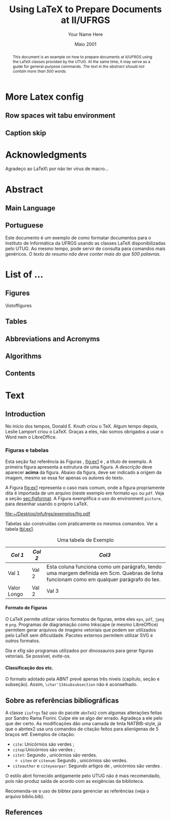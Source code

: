 #+TITLE: Using LaTeX to Prepare Documents at II/UFRGS
#+AUTHOR: Your Name Here
#+DATE: Maio 2001

#+TAGS: noexport(n) ignore(i) proposal(p)
#+STARTUP: overview indent
#+OPTIONS: H:5 toc:nil tags:nil

#+LaTeX_CLASS: IIUFRGS
#+LaTeX_CLASS_OPTIONS: [ppgc, tese, english, openright]



* Export config                                                    :noexport:
#+name: exportConfig
#+begin_src emacs-lisp
(add-to-list 'load-path ".")
(require 'ox-extra) ; install it using elpa-org on Ubuntu and Debian

(setq ess-ask-for-ess-directory nil)

(ox-extras-activate '(ignore-headlines))

(setq org-latex-pdf-process
      '("pdflatex -interaction nonstopmode -output-directory %o %f"
        "biber %b"
        "pdflatex -interaction nonstopmode -output-directory %o %f"
        "pdflatex -interaction nonstopmode -output-directory %o %f"))

(add-to-list 'org-latex-classes
             '("IIUFRGS"
               "\\documentclass{iiufrgs}" ; São permitidas subdivisões até o 5º nível (onde o capítulo é o 1º nível)
               ("\\chapter{%s}" . "\\chapter*{%s}")  
               ("\\section{%s}" . "\\section*{%s}")
               ("\\subsection{%s}" . "\\subsection*{%s}")
               ("\\subsubsection{%s}" . "\\subsubsection*{%s}")
               ("\\paragraph{%s}" . "\\paragraph*{%s}")
))


(setq org-latex-image-default-width "1\\linewidth")
(setq org-export-babel-evaluate t)
(setq org-latex-caption-above nil)

(require 'ox)
(defun legend-source-custom-filter (contents backend info)
  (when (eq backend 'latex)
    (replace-regexp-in-string "\\\\legend" "}\n{\\\\legend" contents))
  )
(add-to-list 'org-export-filter-final-output-functions #'legend-source-custom-filter)
#+end_src

#+RESULTS: exportConfig
| legend-source-custom-filter |


** LaTex packages/classes                                            :ignore:
#+LaTeX_HEADER: \usepackage{csquotes}
#+LaTeX_HEADER: \usepackage{amsmath}
#+LaTeX_HEADER: \usepackage[linesnumbered,ruled,boxed,commentsnumbered]{algorithm2e}
#+LaTeX_HEADER: \usepackage{todonotes}
#+LaTeX_HEADER: \usepackage{listings}
#+LaTeX_HEADER: \usepackage{pgf}
#+LaTeX_HEADER: \usepackage{tikz}
#+LaTeX_HEADER: \usepackage{array}
#+LaTeX_HEADER: \usepackage{tabu}
#+LaTeX_HEADER: \usepackage{listofitems}

*** biblatex config
#+Latex_HEADER: \usepackage[style=abnt, isbn=false, justify]{biblatex}
#+LaTeX_HEADER: \addbibresource{ref.bib}

**** how to install last version of biblatex-abnt                  :noexport:
The abnt style for biblatex is available in TexLive package since
TexLive2016. However, the current version on Ubuntu repository
(2016.20170123-5) supports only portuguese. We should install the last
version manually to include support for english. 

#+begin_src sh :results output :exports both :eval no
git clone https://github.com/abntex/biblatex-abnt.git
cd biblatex-abnt.git
sudo cp latex/bbx/* /usr/share/texlive/texmf-dist/tex/latex/biblatex-abnt/
sudo cp latex/cbx/* /usr/share/texlive/texmf-dist/tex/latex/biblatex-abnt/
sudo cp latex/lbx/* /usr/share/texlive/texmf-dist/tex/latex/biblatex-abnt/
sudo texhash
#+end_src

*** iiufrgs
#+LaTeX_HEADER: \newcommand\alias[2]{\csgdef{alias:#1}{#2}}
#+LaTeX_HEADER: \newcommand\A[1]{\csuse{alias:#1}}

#+LaTeX_HEADER: \let\olddate\date \renewcommand\date[1]{\setsepchar{ }\readlist\dateparts{#1}\olddate{\dateparts[1]}{\dateparts[2]}}
#+LaTeX_HEADER: \let\oldauthor\author \renewcommand\author[1]{\setsepchar{ }\readlist\nameparts{#1}\oldauthor{\nameparts[-1]}{\nameparts[1] \nameparts[2]}}

#+LaTeX_HEADER: \usepackage{times}              % pacote para usar fonte Adobe Times
#+LaTeX_HEADER:

#+LaTeX_HEADER: \advisor[Prof.~Dr.]{Lamport}{Leslie}
#+LaTeX_HEADER: \coadvisor[Prof.~Dr.]{Knuth}{Donald Ervin}

# TODO how to but more than one advisor

*** our defs
#+LaTeX_HEADER: \def\incode[#1]{\lstinline[columns=fixed, morekeywords={#1}]{#1}\xspace}
#+LaTeX_HEADER: \def\DGEMM{\textsc{dgemm}\xspace}
#+LaTeX_HEADER: \def\DPOTRF{\textsc{dpotrf}\xspace}
#+LaTeX_HEADER: \def\DSYRK{\textsc{dsyrk}\xspace}
#+LaTeX_HEADER: \def\DTRSM{\textsc{dtrsm}\xspace}
#+LaTeX_HEADER: \def\dgemm{\textsc{dgemm}\xspace}
#+LaTeX_HEADER: \def\dpotrf{\textsc{dpotrf}\xspace}
#+LaTeX_HEADER: \def\dsyrk{\textsc{dsyrk}\xspace}
#+LaTeX_HEADER: \def\dtrsm{\textsc{dtrsm}\xspace}
#+LaTeX_HEADER: \def\Idle{\textsc{Idle}\xspace}
#+LaTeX_HEADER: \def\cholesky{Cholesky\xspace}

#+LaTeX_HEADER:  \def\spawn{\incode[spawn]}
#+LaTeX_HEADER:  \def\sync{\incode[sync]}
#+LaTeX_HEADER:  \def\pragma{\incode[pragma]}
#+LaTeX_HEADER:  \def\omp{\incode[omp]}
#+LaTeX_HEADER:  \def\task{\incode[task]}
#+LaTeX_HEADER:  \def\taskwait{\incode[taskwait]}

#+LaTeX_HEADER:  \def\Read{\incode[read]}
#+LaTeX_HEADER:  \def\Write{\incode[write]}

#+LaTeX_HEADER:  \def\implements{\incode[implements]}
#+LaTeX_HEADER:  \def\device{\incode[device]}
#+LaTeX_HEADER:  \def\manualleg[#1]{{\centering\legend{#1}\par}}

#+LaTeX_HEADER:  \def\git{Git\xspace}
#+LaTeX_HEADER:  \def\gitannex{\textbf{git-annex}\xspace}
#+LaTeX_HEADER:  \def\zenodo{Zenodo\xspace}
#+LaTeX_HEADER:  \def\orgmode{Org-mode\xspace}
#+LaTeX_HEADER:  \def\org{org\xspace}
#+LaTeX_HEADER:  \def\babel{\emph{Babel}\xspace}

#+LaTeX_HEADER:  \def\vite{\emph{ViTE}\xspace}

#+LaTeX_HEADER:  \definecolor{dpotrfcolor}{rgb}{0.8675,0,0}
#+LaTeX_HEADER:  \definecolor{dgemmcolor}{rgb}{0,0.5625,0}
#+LaTeX_HEADER:  \definecolor{dsyrkcolor}{rgb}{0.5625,0,0.5625}
#+LaTeX_HEADER:  \definecolor{dtrsmcolor}{rgb}{0,0,0.8675}

#+LaTeX_HEADER:  \def\interactiveviewURL[#1]{\url{http://perf-ev-runtime.gforge.inria.fr/thesis/#1}\xspace}

#+LaTeX_HEADER: \hyphenation{wide-spread}


* More Latex config                                                  :ignore:
** Row spaces wit tabu environment                                  :ignore:
\tabulinesep=1.2mm

** Caption skip                                                     :ignore:
\setlength{\abovecaptionskip}{5pt}
\setlength{\belowcaptionskip}{5pt}
\setlength{\belowlegendskip}{5pt}

* Acknowledgments
:PROPERTIES:
:UNNUMBERED: t
:END:

Agradeço ao \LaTeX\ por não ter vírus de macro\ldots

* Abstract                                                           :ignore:
** Main Language                                                     :ignore:
#+BEGIN_abstract
This document is an example on how to prepare documents at II/UFRGS
using the \LaTeX classes provided by the UTUG. At the same time, it
may serve as a guide for general-purpose commands. /The text in
the abstract should not contain more than 500 words./
#+END_abstract

#+LaTeX_HEADER: \keyword{Electronic document preparation}
#+LaTeX_HEADER: \keyword{\LaTeX}
#+LaTeX_HEADER: \keyword{ABNT}
#+LaTeX_HEADER: \keyword{UFRGS}

** Portuguese                                                       :ignore:
     #+ATTR_LATEX: :options {Um Exemplo de Monografia do Instituto de Informática da UFRGS}{formatação eletrônica de documentos, \LaTeX, ABNT, UFRGS}
     #+BEGIN_englishabstract
     Este documento é um exemplo de como formatar documentos para o
     Instituto de Informática da UFRGS usando as classes LaTeX
     disponibilizadas pelo UTUG. Ao mesmo tempo, pode servir de consulta
     para comandos mais genéricos. /O texto do resumo não deve conter
     mais do que 500 palavras./
     #+END_englishabstract

* List of ...                                                        :ignore:
** Figures                                                          :ignore:
\listoffigures
** Tables                                                           :ignore:
#+TOC: tables 
** Abbreviations and Acronyms                                       :ignore:
#+BEGIN_EXPORT latex
\begin{listofabbrv}{SPMD}
        \item[SMP] Symmetric Multi-Processor
        \item[NUMA] Non-Uniform Memory Access
        \item[SIMD] Single Instruction Multiple Data
        \item[SPMD] Single Program Multiple Data
        \item[ABNT] Associação Brasileira de Normas Técnicas
\end{listofabbrv}
#+END_EXPORT
** Algorithms                                                       :ignore:
\listofalgorithms
** Contents                                                         :ignore:
#+TOC: headlines 5
* Text                                                               :ignore:
** Introduction                                                    :proposal:
<<ch:intro>>

No início dos tempos, Donald E. Knuth criou o \TeX. Algum tempo
depois, Leslie Lamport criou o \LaTeX. Graças a eles, não somos
obrigados a usar o Word nem o LibreOffice.

*** Figuras e tabelas

Esta seção faz referência às Figuras \ref{fig:estrutura},
[[fig:ex1]] e \ref{fig:ex2}, a título de exemplo. A primeira figura
apresenta a estrutura de uma figura. A /descrição/ deve aparecer *acima*
da figura. Abaixo da figura, deve ser indicado a origem da imagem,
mesmo se essa for apenas os autores do texto.

A Figura [[fig:ex1]] representa o caso mais comum, onde a figura
propriamente dita é importada de um arquivo (neste exemplo em formato
=eps= ou =pdf=. Veja a seção [[sec:figformat]]. A Figura \ref{fig:ex2}
exemplifica o uso do environment =picture=, para desenhar
usando o próprio \LaTeX.


#+BEGIN_EXPORT latex
\begin{figure}[h]
    \caption{Descrição da Figura deve ir no topo}
    \begin{center}
        % Aqui vai um includegraphics , um picture environment ou qualquer
        % outro comando necessário para incorporar o formato de imagem
        % utilizado.
        \begin{picture}(100,100)
                \put(0,0){\line(0,1){100}}
                \put(0,0){\line(1,0){100}}
                \put(100,100){\line(0,-1){100}}
                \put(100,100){\line(-1,0){100}}
                \put(10,50){Uma Imagem}
        \end{picture}
    \end{center}
    \label{fig:estrutura}
    \legend{Fonte: Os Autores}
\end{figure}
#+END_EXPORT

#+CAPTION[Short caption para lista de figuras]: Exemplo de figura importada de um arquivo e também exemplo de caption muito grande que ocupa mais de uma linha na Lista~de~Figuras \legend{Fonte: Os Autores}
#+LABEL: fig:ex1
#+ATTR_LATEX: :width 8em
[[file:~/Desktop/infufrgs/exemplos/fig.pdf]]

#+BEGIN_EXPORT latex
\begin{figure}
    \caption{Exemplo de figura desenhada com o environment \texttt{picture}.}
    \begin{center}
        \setlength{\unitlength}{.1em}
        \begin{picture}(100,100)
                \put(20,20){\circle{20}}
                \put(20,20){\small\makebox(0,0){a}}
                \put(80,80){\circle{20}}
                \put(80,80){\small\makebox(0,0){b}}
                \put(28,28){\vector(1,1){44}}
        \end{picture}
    \end{center}
    \legend{Fonte: Os Autores}
    \label{fig:ex2}
\end{figure}
#+END_EXPORT

Tabelas são construídas com praticamente os mesmos comandos. Ver a
tabela [[tbl:ex1]].

#+CAPTION: Uma tabela de Exemplo \legend{Fonte: Os Autores}
#+LABEL: tbl:ex1
#+ATTR_LATEX: :align c|c|p{5cm}
| /Col 1/       | /Col 2/ | /Col3/                                                                                                                                    |
|-------------+-------+-----------------------------------------------------------------------------------------------------------------------------------------|
|-------------+-------+-----------------------------------------------------------------------------------------------------------------------------------------|
| Val 1       | Val 2 | Esta coluna funciona como um parágrafo, tendo uma margem definida em 5cm. Quebras de linha funcionam como em qualquer parágrafo do tex. |
| Valor Longo | Val 2 | Val 3                                                                                                                                   |
|-------------+-------+-----------------------------------------------------------------------------------------------------------------------------------------|


**** Formato de Figuras
<<sec:figformat>>

O LaTeX permite utilizar vários formatos de figuras, entre eles =eps=,
=pdf=, =jpeg= e =png=. Programas de diagramação como Inkscape (e mesmo
LibreOffice) permitem gerar arquivos de imagens vetoriais que podem
ser utilizados pelo LaTeX sem dificuldade. Pacotes externos permitem
utilizar SVG e outros formatos.

Dia e xfig são programas utilizados por dinossauros para gerar figuras
vetoriais. Se possível, evite-os.

**** Classificação dos etc.
O formato adotado pela ABNT prevê apenas três níveis (capítulo, seção
e subseção). Assim, =\char'134subsubsection= não é aconselhado.

** Sobre as referências bibliográficas
A classe =iiufrgs= faz uso do pacote =abnTeX2= com algumas alterações
feitas por Sandro Rama Fiorini. Culpe ele se algo der errado. Agradeça
a ele pelo que der certo. As modificações dão uma camada de tinta
NATBIB-style, já que o abntex2 usa uns comandos de citação feitos para
alienígenas de 5 braços wtf. Exemplos de citação:

- =cite=: Unicórnios são verdes \cite{Adams2009Conceptual};
- =citep=:Unicórnios são verdes \citep{Adams2009Conceptual};
- =citet=: Segundo \citet{Adams2009Conceptual}, unicórnios são
  verdes.
 - =citen= or =citenum=: Segundo \citen{Adams2009Conceptual},
   unicórnios são verdes.
- =citeauthor= e =citeyearpar=: Segundo artigos de
  \citeauthor{Adams2009Conceptual}, unicórnios são verdes
  \citeyearpar{Adams2009Conceptual}.


O estilo abnt fornecido antigamente pelo UTUG não é mais recomendado, pois não
produz saída de acordo com as exigências da biblioteca.

Recomenda-se o uso de bibtex para gerenciar as referências (veja o arquivo
biblio.bib).

** References                                                       :ignore:
#+LATEX: \printbibliography
* Bibliography                                                     :noexport:
** Refs
#+begin_src bibtex :tangle ref.bib :eval no
% This file was created with JabRef 2.9.2.
% Encoding: UTF8

@INPROCEEDINGS{Adams2009Conceptual,
  author = {Adams, B. and Raubal, M.},
  title = {Conceptual Space Markup Language (CSML): Towards the Cognitive Semantic Web},
  booktitle = {Proceedings...},
  year = {2009},
  organization = {IEEE International Conference on Semantic Computing},
  conference-year = {2009},
  conference-location = {Berkeley, USA},
  pages = {253–260},
  address = {Washington, USA},
  month = sep,
  publisher = {IEEE},
  ab-stractnote = {CSML is a semantic markup language created for the publishing and
	sharing of conceptual spaces, which are geometric structures that
	represent semantics at the conceptual level. CSML can be used to
	describe semantics that are not captured well by the ontology languages
	commonly used in the Semantic Web. Measurement of the semantic similarity
	of concepts as well as the combination of concepts without shared
	properties are common human cognitive tasks. However, these operations
	present sources of difficulty for tools reliant upon set-theoretic
	and syllogistic reasoning on symbolic ontologies. In contrast, these
	operations can be modeled naturally using conceptual spaces. This
	paper describes the design decisions behind CSML, introduces the
	key component elements of a CSML document, and presents examples
	of its usage.},
  doi = {10.1109/ICSC.2009.58},
  owner = {srfiorini},
  timestamp = {2013.07.19}
}

@INPROCEEDINGS{Adams2009metric,
  author = {Adams, Benjamin and Raubal, Martin},
  title = {A metric conceptual space algebra},
  booktitle = {Proceedings...},
  year = {2009},
  organization = {9th international conference on Spatial information theory},
  conference-year = {2009},
  conference-location = {Aber Wrac'h, France},
  pages = {51–68},
  address = {Berlin, Heidelberg},
  publisher = {Springer-Verlag},
  abstract = {The modeling of concepts from a cognitive perspective is important for designing spatial information systems that interoperate with human users. Concept representations that are built using geometric and topological conceptual space structures are well suited for semantic similarity and concept combination operations. In addition, concepts that are more closely grounded in the physical world, such as many spatial concepts, have a natural fit with the geometric structure of conceptual spaces. Despite these apparent advantages, conceptual spaces are underutilized because existing formalizations of conceptual space theory have focused on individual aspects of the theory rather than the creation of a comprehensive algebra. In this paper we present a metric conceptual space algebra that is designed to facilitate the creation of conceptual space knowledge bases and inferencing systems. Conceptual regions are represented as convex polytopes and context is built in as a fundamental element. We demonstrate the applicability of the algebra to spatial information systems with a proof-of-concept application.},
  owner = {Sandro},
  timestamp = {2013.07.07},
  urldate = {2013-07-07}
}

@ARTICLE{Agarwal2004Learning,
  author = {Agarwal, S. and Awan, A. and Roth, D.},
  title = {Learning to detect objects in images via a sparse, part-based representation},
  journal = {{IEEE} Transactions on Pattern Analysis and Machine Intelligence},
  year = {2004},
  volume = {26},
  pages = {1475--1490},
  number = {11},
  abstract = {We study the problem of detecting objects in still, gray-scale images. Our primary focus is the development of a learning-based approach to the problem that makes use of a sparse, part-based representation. A vocabulary of distinctive object parts is automatically constructed from a set of sample images of the object class of interest; images are then represented using parts from this vocabulary, together with spatial relations observed among the parts. Based on this representation, a learning algorithm is used to automatically learn to detect instances of the object class in new images. The approach can be applied to any object with distinguishable parts in a relatively fixed spatial configuration; it is evaluated here on difficult sets of real-world images containing side views of cars, and is seen to successfully detect objects in varying conditions amidst background clutter and mild occlusion. In evaluating object detection approaches, several important methodological issues arise that have not been satisfactorily addressed in the previous work. A secondary focus of this paper is to highlight these issues, and to develop rigorous evaluation standards for the object detection problem. A critical evaluation of our approach under the proposed standards is presented.},
  doi = {10.1109/TPAMI.2004.108},
  keywords = {Algorithms, artificial intelligence, automobiles, background clutter,
	cars, Cluster Analysis, computer graphics, Computer Simulation, Computer
	Society, computer vision, distinctive object parts, evaluation/methodology.,
	Focusing, gray scale images, Gray-scale, Image Enhancement, Image
	Interpretation, Computer-Assisted, Image representation, image sampling,
	Index Terms- Object detection, Information Storage and Retrieval,
	learning (artificial intelligence), learning algorithm, learning
	based method, learning systems, Machine learning, mild occlusion,
	Models, Statistical, Numerical Analysis, Computer-Assisted, Object
	detection, part based representation, Pattern Recognition, Automated,
	real world images, Reproducibility of Results, rigorous evaluation
	standards, Sensitivity and Specificity, Signal Processing, Computer-Assisted,
	sparse representation, Standards development, still images, Subtraction
	Technique, User-Computer Interface, Vocabulary},
  language = {English},
  owner = {srfiorini},
  timestamp = {2013.07.08}
}

@INCOLLECTION{Aisbett2001Conceptual,
  author = {Aisbett, Janet and Gibbon, Greg},
  title = {Conceptual Spaces as Voltage Maps},
  booktitle = {Connectionist Models of Neurons, Learning Processes, and Artificial
	Intelligence},
  publisher = {Springer Berlin Heidelberg},
  year = {2001},
  editor = {Mira, José and Prieto, Alberto},
  number = {2084},
  series = {Lecture Notes in Computer Science},
  pages = {783--790},
  month = jan,
  abstract = {Conceptual spaces have been proposed as a meso level representation, intermediate between symbolic and connectionist representations. We define a conceptual space to be a set of images or “voltage maps” on a compact sub plane, and equip it with pseudo-physiological notions of distance and betweenness. While our meso level representation is easily linked to higher and lower representations, we argue that its natural notion of geometry provides powerful additional tools for knowledge modelling and reasoning. As illustration, we offer an explanation of multi-dimensional experimental results which suggets distances follow different order Minkowski measures according to whether the dimentions are integral or separable.},
  copyright = {©2001 Springer-Verlag Berlin Heidelberg},
  file = {Full Text PDF:C:\Users\srfiorini\AppData\Roaming\Mozilla\Firefox\Profiles\xeab1w7g.default\zotero\storage\7FB3HCBH\Aisbett e Gibbon - 2001 - Conceptual Spaces as Voltage Maps.pdf:application/pdf;Snapshot:C:\Users\srfiorini\AppData\Roaming\Mozilla\Firefox\Profiles\xeab1w7g.default\zotero\storage\ZK2HK4AV\3-540-45720-8_94.html:text/html},
  keywords = {Algorithm Analysis and Problem Complexity, Artificial Intelligence
	(incl. Robotics), Computation by Abstract Devices, Computer Appl.
	in Life Sciences, Neurology, Neurosciences},
  language = {en},
  owner = {srfiorini},
  timestamp = {2013.12.04},
  urldate = {2013-12-04}
}

@ARTICLE{Aisbett2001general,
  author = {Aisbett, Janet and Gibbon, Greg},
  title = {A general formulation of conceptual spaces as a meso level representation},
  journal = {Artificial Intelligence},
  year = {2001},
  volume = {133},
  pages = {189--232},
  number = {1–2},
  month = dec,
  abstract = {Representing cognitive processes remains one of the great research challenges. Many important application areas, such as clinical diagnosis, operate in an environment of relative magnitudes, counts, shapes, colours, etc. which are not well captured by current representational approaches. This paper presents conceptual spaces as a meso level representation for cognitive systems, between the high level symbolic representations and the subconceptual connectionist representations which have dominated {AI.} Conceptual spaces emphasize orders and measures and therefore naturally represent counts, magnitudes, and volumes. Taking Gärdenfors' decade-long investigation of conceptual spaces [Gärdenfors, Conceptual Spaces: The Geometry of Thought, {MIT} Press, 2000] as start point, the paper presents a formal foundation for conceptual spaces, shows how they are theoretically and practically linked to higher and lower representational levels, and develops dynamics which allow the orbits of states in the space to solve appropriate meso level reasoning tasks. Interpretations of conceptual spaces are given to illustrate the formal definitions and show the flexibility of the representation.},
  doi = {10.1016/S0004-3702(01)00144-8},
  keywords = {Categorisation, Cognitive processing, Concept representation, Conceptual
	distance, Conceptual spaces, Dynamical systems, Feature spaces, Knowledge
	representation, Prototypes, Representational levels},
  owner = {srfiorini},
  timestamp = {2013.01.21},
  urldate = {2012-07-16}
}

@ARTICLE{Alexander2012Effects,
  author = {Alexander, Robert G and Zelinsky, Gregory J},
  title = {Effects of part-based similarity on visual search: the Frankenbear experiment},
  journal = {Vision research},
  year = {2012},
  volume = {54},
  pages = {20--30},
  month = feb,
  abstract = {Do the target-distractor and distractor-distractor similarity relationships known to exist for simple stimuli extend to real-world objects, and are these effects expressed in search guidance or target verification? Parts of photorealistic distractors were replaced with target parts to create four levels of target-distractor similarity under heterogenous and homogenous conditions. We found that increasing target-distractor similarity and decreasing distractor-distractor similarity impaired search guidance and target verification, but that target-distractor similarity and heterogeneity/homogeneity interacted only in measures of guidance; distractor homogeneity lessens effects of target-distractor similarity by causing gaze to fixate the target sooner, not by speeding target detection following its fixation.},
  doi = {10.1016/j.visres.2011.12.004},
  keywords = {Attention, Discrimination (Psychology), Fixation, Ocular, Form perception,
	Humans, Photic Stimulation, Reaction Time, visual perception, Young
	Adult},
  owner = {srfiorini},
  shorttitle = {Effects of part-based similarity on visual search},
  timestamp = {2013.05.27},
  urldate = {2012-09-27}
}

@ARTICLE{Alvarez2011Representing,
  author = {Alvarez, George A.},
  title = {Representing multiple objects as an ensemble enhances visual cognition},
  journal = {Trends in Cognitive Sciences},
  year = {2011},
  volume = {15},
  pages = {122–131},
  number = {3},
  month = {Mar},
  doi = {10.1016/j.tics.2011.01.003},
  owner = {srfiorini},
  timestamp = {2013.07.19}
}

@INPROCEEDINGS{Artale2008Essential,
  author = {Artale, Alessandro and Keet, C Maria},
  title = {Essential and Mandatory Part-Whole Relations in Conceptual Data Models},
  booktitle = {Proceedings...},
  year = {2008},
  organization = {International Workshop on Description Logics},
  conference-year = {2008},
  conference-location = {Dresden, Germany},
  volume = {353},
  publisher = {CEUR-WS},
  owner = {srfiorini},
  timestamp = {2014.06.30}
}

@ARTICLE{Augello2013algebra,
  author = {Augello, Agnese and Gaglio, Salvatore and Oliveri, Gianluigi and
	Pilato, Giovanni},
  title = {An algebra for the manipulation of conceptual spaces in cognitive agents},
  journal = {Biologically Inspired Cognitive Architectures},
  year = {2013},
  volume = {6},
  pages = {23--29},
  month = oct,
  doi = {10.1016/j.bica.2013.07.004},
  owner = {Sandro},
  timestamp = {2013.12.08},
  urldate = {2013-12-08}
}

@ARTICLE{Augustine2011Parts,
  author = {Augustine, Elaine and Smith, Linda B. and Jones, Susan S.},
  title = {Parts and Relations in Young Children’s Shape-Based Object Recognition},
  journal = {Journal of Cognition and Development},
  year = {2011},
  volume = {12},
  pages = {556–572},
  number = {4},
  abstractnote = {The ability to recognize common objects from sparse information about
	geometric shape emerges during the same period in which children
	learn object names and object categories. Hummel and Biederman’s
	(1992) theory of object recognition proposes that the geometric shapes
	of objects have two components?geometric volumes representing major
	object parts, and the spatial relations among those parts. In the
	present research, 18- to 30-month-old children’s ability to use separate
	information about object part shapes and part relations to recognize
	both novel (Experiment 1) and common objects (Experiment 2) was examined.
	Children succeeded in matching novel objects on part shapes despite
	differences in part relations but did not match on part relations
	when there were differences in part shapes. Given known objects,
	children showed that they did represent the relational structure
	of those objects. The results support the proposal that children’s
	representations of the geometric structures of objects are built
	over time and may require exposure to multiple instances of an object
	category. More broadly, the results suggest that the distinction
	between object part shape and part relations as two components of
	object shape similarity is psychologically real and developmentally
	significant.The ability to recognize common objects from sparse information
	about geometric shape emerges during the same period in which children
	learn object names and object categories. Hummel and Biederman’s
	(1992) theory of object recognition proposes that the geometric shapes
	of objects have two components?geometric volumes representing major
	object parts, and the spatial relations among those parts. In the
	present research, 18- to 30-month-old children’s ability to use separate
	information about object part shapes and part relations to recognize
	both novel (Experiment 1) and common objects (Experiment 2) was examined.
	Children succeeded in matching novel objects on part shapes despite
	differences in part relations but did not match on part relations
	when there were differences in part shapes. Given known objects,
	children showed that they did represent the relational structure
	of those objects. The results support the proposal that children’s
	representations of the geometric structures of objects are built
	over time and may require exposure to multiple instances of an object
	category. More broadly, the results suggest that the distinction
	between object part shape and part relations as two components of
	object shape similarity is psychologically real and developmentally
	significant.},
  doi = {10.1080/15248372.2011.560586},
  owner = {srfiorini},
  timestamp = {2013.07.19}
}

@BOOK{Baader2003Description,
  title = {The Description Logic Handbook: Theory, Implementation and Applications},
  publisher = {Cambridge University Press},
  year = {2003},
  author = {Baader, Franz and Calvanese, Diego and {McGuinness}, Deborah and
	Nardi, Daniele and Patel-Schneider, Peter},
  address = {New York, {USA}},
  month = mar,
  owner = {Sandro},
  shorttitle = {The Description Logic Handbook},
  timestamp = {2013.12.25}
}

@BOOK{Bahrenberg1999Statistische,
  title = {Statistische Methoden in der Geographie},
  publisher = {{BG} Teubner},
  year = {1999},
  author = {Bahrenberg, Gerhard and Giese, Ernst and Nipper, Josef},
  address = {Stuttgard-Leipzig},
  edition = {2nd},
  owner = {srfiorini},
  timestamp = {2013.12.04}
}

@ARTICLE{Bar-Hillel2008Efficient,
  author = {Bar-Hillel, Aharon and Weinshall, Daphna},
  title = {Efficient Learning of Relational Object Class Models},
  journal = {International Journal of Computer Vision},
  year = {2008},
  volume = {77},
  pages = {175–198},
  number = {1-3},
  month = {May},
  abstractnote = {We present an efficient method for learning part-based object class
	models from unsegmented images represented as sets of salient features.
	A model includes parts’ appearance, as well as location and scale
	relations between parts. The object class is generatively modeled
	using a simple Bayesian network with a central hidden node containing
	location and scale information, and nodes describing object parts.
	The model’s parameters, however, are optimized to reduce a loss function
	of the training error, as in discriminative methods. We show how
	boosting techniques can be extended to optimize the relational model
	proposed, with complexity linear in the number of parts and the number
	of features per image. This efficiency allows our method to learn
	relational models with many parts and features. The method has an
	advantage over purely generative and purely discriminative approaches
	for learning from sets of salient features, since generative method
	often use a small number of parts and features, while discriminative
	methods tend to ignore geometrical relations between parts. Experimental
	results are described, using some bench-mark data sets and three
	sets of newly collected data, showing the relative merits of our
	method in recognition and localization tasks.},
  doi = {10.1007/s11263-007-0091-7},
  owner = {srfiorini},
  timestamp = {2013.10.15}
}

@ARTICLE{Barsalou2010Grounded,
  author = {Barsalou, Lawrence W.},
  title = {Grounded Cognition: Past, Present, and Future},
  journal = {Topics in Cognitive Science},
  year = {2010},
  volume = {2},
  pages = {716–724},
  number = {4},
  abstract = {Thirty years ago, grounded cognition had roots in philosophy, perception, cognitive linguistics, psycholinguistics, cognitive psychology, and cognitive neuropsychology. During the next 20 years, grounded cognition continued developing in these areas, and it also took new forms in robotics, cognitive ecology, cognitive neuroscience, and developmental psychology. In the past 10 years, research on grounded cognition has grown rapidly, especially in cognitive neuroscience, social neuroscience, cognitive psychology, social psychology, and developmental psychology. Currently, grounded cognition appears to be achieving increased acceptance throughout cognitive science, shifting from relatively minor status to increasing importance. Nevertheless, researchers wonder whether grounded mechanisms lie at the heart of the cognitive system or are peripheral to classic symbolic mechanisms. Although grounded cognition is currently dominated by demonstration experiments in the absence of well-developed theories, the area is likely to become increasingly theory driven over the next 30 years. Another likely development is the increased incorporation of grounding mechanisms into cognitive architectures and into accounts of classic cognitive phenomena. As this incorporation occurs, much functionality of these architectures and phenomena is likely to remain, along with many original mechanisms. Future theories of grounded cognition are likely to be heavily influenced by both cognitive neuroscience and social neuroscience, and also by developmental science and robotics. Aspects from the three major perspectives in cognitive science—classic symbolic architectures, statistical/dynamical systems, and grounded cognition—will probably be integrated increasingly in future theories, each capturing indispensable aspects of intelligence.},
  copyright = {Copyright © 2010 Cognitive Science Society, Inc.},
  doi = {10.1111/j.1756-8765.2010.01115.x},
  keywords = {Architectures, Embodiment, Grounding, Imagery, Knowledge, Mental simulation,
	Situated cognition, Symbolic operations},
  language = {en},
  owner = {Sandro},
  shorttitle = {Grounded Cognition},
  timestamp = {2013.12.25},
  urldate = {2013-12-25}
}

@ARTICLE{Barsalou2008Grounded,
  author = {Barsalou, Lawrence W.},
  title = {Grounded Cognition},
  journal = {Annual Review of Psychology},
  year = {2008},
  volume = {59},
  pages = {617--645},
  number = {1},
  note = {{PMID:} 17705682},
  abstract = {Grounded cognition rejects traditional views that cognition is computation on amodal symbols in a modular system, independent of the brain's modal systems for perception, action, and introspection. Instead, grounded cognition proposes that modal simulations, bodily states, and situated action underlie cognition. Accumulating behavioral and neural evidence supporting this view is reviewed from research on perception, memory, knowledge, language, thought, social cognition, and development. Theories of grounded cognition are also reviewed, as are origins of the area and common misperceptions of it. Theoretical, empirical, and methodological issues are raised whose future treatment is likely to affect the growth and impact of grounded cognition.},
  doi = {10.1146/annurev.psych.59.103006.093639},
  keywords = {cognitive architecture, Imagery, representation, simulation, situated
	action},
  owner = {Sandro},
  timestamp = {2013.12.25},
  urldate = {2013-12-25}
}

@ARTICLE{Behrmann2006Independent,
  author = {Behrmann, Marlene and Peterson, Mary A. and Moscovitch, Morris and
	Suzuki, Satoru},
  title = {Independent representation of parts and the relations between them: Evidence from integrative agnosia.},
  journal = {Journal of Experimental Psychology: Human Perception and Performance},
  year = {2006},
  volume = {32},
  pages = {1169--1184},
  number = {5},
  doi = {10.1037/0096-1523.32.5.1169},
  file = {PsycARTICLES - Independent representation of parts and the relations between them: Evidence from integrative agnosia.:C:\Users\srfiorini\AppData\Roaming\Mozilla\Firefox\Profiles\cag90s3o.default\zotero\storage\8R8T5IRW\1169.html:text/html},
  owner = {srfiorini},
  shorttitle = {Independent representation of parts and the relations between them},
  timestamp = {2013.07.03},
  urldate = {2012-01-05}
}

@ARTICLE{Behrmann2007Impairments,
  author = {Behrmann, Marlene and Williams, Pepper},
  title = {Impairments in part–whole representations of objects in two cases of integrative visual agnosia},
  journal = {Cognitive Neuropsychology},
  year = {2007},
  volume = {24},
  pages = {701--730},
  number = {7},
  doi = {10.1080/02643290701672764},
  owner = {srfiorini},
  timestamp = {2013.11.21},
  urldate = {2013-11-21}
}

@INCOLLECTION{Benevides2009Model,
  author = {Benevides, AlessanderBotti and Guizzardi, Giancarlo},
  title = {A Model-Based Tool for Conceptual Modeling and Domain Ontology Engineering in OntoUML},
  booktitle = {Enterprise Information Systems},
  publisher = {Springer Berlin Heidelberg},
  year = {2009},
  editor = {Filipe, Joaquim and Cordeiro, José},
  volume = {24},
  series = {Lecture Notes in Business Information Processing},
  pages = {528-538},
  doi = {10.1007/978-3-642-01347-8_44},
  keywords = {Ontology Engineering; Conceptual Modeling},
  owner = {srfiorini},
  timestamp = {2014.06.18}
}

@ARTICLE{Biederman1987Recognition,
  author = {Biederman, Irving},
  title = {Recognition-by-components: A theory of human image understanding.},
  journal = {Psychological Review},
  year = {1987},
  volume = {94},
  pages = {115--117},
  doi = {10.1037/0033-295X.94.2.115},
  owner = {srfiorini},
  shorttitle = {Recognition-by-components},
  timestamp = {2013.05.27},
  urldate = {2011-10-06}
}

@INCOLLECTION{Borgo2010Ontological,
  author = {Borgo, Stefano and Masolo, Claudio},
  title = {Ontological Foundations of {DOLCE}},
  booktitle = {Theory and Applications of Ontology: Computer Applications},
  publisher = {Springer Netherlands},
  year = {2010},
  pages = {279--295},
  collaborator = {Poli, Roberto and Healy, Michael and Kameas, Achilles},
  doi = {10.1007/978-90-481-8847-5\_13},
  owner = {srfiorini},
  timestamp = {2013.11.22}
}

@ARTICLE{Bukach2006Beyond,
  author = {Cindy M. Bukach and Isabel Gauthier and Michael J. Tarr},
  title = {Beyond faces and modularity: the power of an expertise framework },
  journal = {Trends in Cognitive Sciences },
  year = {2006},
  volume = {10},
  pages = {159 - 166},
  number = {4},
  doi = {http://dx.doi.org/10.1016/j.tics.2006.02.004},
  owner = {srfiorini},
  timestamp = {2014.03.25}
}

@INPROCEEDINGS{Carbonera2013Visual,
  author = {Carbonera, J.L. and Abel, M. and Scherer, C.M. and Bernardes, A.K.},
  title = {Visual Interpretation of Events in Petroleum Geology},
  booktitle = {Proceedings...},
  year = {2013},
  organization = {IEEE International Conference on Tools with Artificial Intelligence
	(ICTAI)},
  conference-year = {2013},
  conference-location = {Dulles, USA},
  pages = {189-194},
  address = {Washington, USA},
  month = {Nov},
  publisher = {IEEE},
  doi = {10.1109/ICTAI.2013.37},
  keywords = {geophysics computing;inference mechanisms;ontologies (artificial intelligence);petrology;stratigraphy;cognitively
	well founded meta-model;depositional process;domain ontologies;foundational
	ontologies;inferential knowledge representation;petroleum geology;reasoning
	process;sedimentary stratigraphy domain;visual domains;visual events
	interpretation;visual information;visual interpretation task;Abstracts;Cognition;Geology;Knowledge
	based systems;Ontologies;Pattern matching;Visualization;Knowledge
	Engineering;Knowledge Representation;Ontology;Visual Knowledge}
}

@ARTICLE{Chaffin1988empirical,
  author = {Chaffin, Roger and Herrmann, Douglas J. and Winston, Morton},
  title = {An empirical taxonomy of part-whole relations: Effects of part-whole relation type on relation identification},
  journal = {Language and Cognitive Processes},
  year = {1988},
  volume = {3},
  pages = {17–48},
  number = {1},
  abstractnote = {Abstract A taxonomy of part-whole (meronym) relations was developed
	(Experiment 1). Subjects sorted examples of relations and named each
	relation with a part-term, e.g. component, member, portion The resulting
	empirical taxonomy distinguished three major types of meronymy: part-whole
	(cup-handle), stuff (cup-china), and phase (growing up-adolescence).
	The part-whole relations were further subdivided into eight types:
	integral object-component (car-wheel), event-feature (circus-trapeze
	act), topological part-area (room-corner), collection-member (forest-tree),
	area-place (desert-oasis), time-occasion (February-Valentine’s Day),
	measure-unit (mile-yard) and mass-portion (pie-slice). Relations
	adjacent in the taxonomy tended to be named with the same part-term.
	In Experiment 2 subjects made yes/no decisions about word pairs in
	answer to the question, ?Is A part of B?? Types of meronym pairs
	were presented in blocks Responses were slower at the start of a
	new block. This result indicated that the type of meronymy was identified
	even though the task did not require this. The term ?part of? is
	a general term that covers a variety of more specific relations.
	The exact nature of the relation is instantiated by the context in
	which the term ?part of? is used},
  doi = {10.1080/01690968808402080},
  owner = {srfiorini},
  timestamp = {2013.07.19}
}

@ARTICLE{Chella2006cognitive,
  author = {Chella, A. and Dindo, H. and Infantino, I.},
  title = {A cognitive framework for imitation learning},
  journal = {Robotics and Autonomous Systems},
  year = {2006},
  volume = {54},
  pages = {403--408},
  number = {5},
  month = may,
  doi = {10.1016/j.robot.2006.01.008},
  file = {A cognitive framework for imitation learning:C:\Users\Sandro\AppData\Roaming\Mozilla\Firefox\Profiles\61qoc5gj.default\zotero\storage\DBS3BK3T\S0921889006000200.html:text/html},
  owner = {Sandro},
  timestamp = {2013.12.08},
  urldate = {2013-12-08}
}

@ARTICLE{Chella2003Anchoring,
  author = {Chella, A. and Frixione, M. and Gaglio, S.},
  title = {Anchoring symbols to conceptual spaces: the case of dynamic scenarios},
  journal = {Robotics and Autonomous Systems},
  year = {2003},
  volume = {43},
  pages = {175--188},
  number = {2-3},
  abstract = {This paper deals with the anchoring of one of the most influential symbolic formalisms used in cognitive robotics, namely the situation calculus, to a conceptual representation of dynamic scenarios. Our proposal is developed with reference to a cognitive architecture for robot vision. An experimental setup is presented, aimed at obtaining intelligent monitoring operations of a robotic finger starting from visual data.},
  keywords = {Action representation, Anchoring, Conceptual spaces, Robot vision,
	Situation calculus},
  owner = {srfiorini},
  shorttitle = {Anchoring symbols to conceptual spaces},
  timestamp = {2013.12.02},
  urldate = {2007-09-14}
}

@ARTICLE{Chella2001Conceptual,
  author = {Chella, A. and Frixione, M. and Gaglio, S.},
  title = {Conceptual Spaces for Computer Vision Representations},
  journal = {Artificial Intelligence Review},
  year = {2001},
  volume = {16},
  pages = {137–152},
  number = {2},
  abstractnote = {A framework for high-level representations in computer vision architectures
	is described. The framework is based on the notion of conceptual
	space. This approach allows us to define a conceptual semantics for
	the symbolic representations of the vision system. In this way, the
	semantics of the symbols can be grounded to the data coming from
	the sensors. In addition, the proposed approach generalizes the most
	popular frameworks adopted in computer vision.},
  doi = {10.1023/A:1011658027344},
  owner = {srfiorini},
  timestamp = {2013.07.19}
}

@ARTICLE{Chella1997cognitive,
  author = {Chella, A. and Frixione, M. and Gaglio, S.},
  title = {A cognitive architecture for artificial vision},
  journal = {Artificial Intelligence},
  year = {1997},
  volume = {89},
  pages = {73--111},
  number = {1-2},
  month = jan,
  abstract = {A new cognitive architecture for artificial vision is proposed. The architecture, aimed at an autonomous intelligent system, is cognitive in the sense that several cognitive hypotheses have been postulated as guidelines for its design. The first one is the existence of a conceptual representation level between the subsymbolic level, that processes sensory data, and the linguistic level, that describes scenes by means of a high level language. The conceptual level plays the role of the interpretation domain for the symbols at the linguistic levels. A second cognitive hypothesis concerns the active role of a focus of attention mechanism in the link between the conceptual and the linguistic level: the exploration process of the perceived scene is driven by linguistic and associative expectations. This link is modeled as a time delay attractor neural network. Results are reported obtained by an experimental implementation of the architecture.},
  annote = {Este artigo propõe um arquitetura cognitiva em três níveis para resolver
	o problema de visão computacional e grounding conceitual. Os três
	níveis são:-Nivel sub-simbólico: não entendi muito bem o que existe
	aqui. Talvez a própria imagem.-Nivel conceitual: constituído por
	objetos nao-nomeados que representam informações de cor, tamanho,
	forma {3D} na imagem.-Nivel lingüístico : nesse nível, uma linguagem
	lógica descreve o domínio de uma forma semanticamente rica. Os conceitos
	e relações são mapeados para o nível conceitual através da agregações
	dos objetos nesse nível. Pode-se mapear entidades no sentido bottom-up
	e no sentido top-down.  O arquitetura também vislumbra um mecanismo
	de atenção. Existem tres modos de atenção. O mais interessante deles,
	faz com que o nível linguistico consiga direcionar o processamento
	da imagem, através de um mecanismo que se infere a possível presença
	de objetos na imagem, a partir de outros já detectados. O mapeamento
	do nível conceitual para o nível lingüístico se dá pelo uso de redes
	neurais.},
  keywords = {Active vision, Conceptual spaces, Geometric reasoning, Hybrid processing,
	Perception, Representation levels, Robotics, Spatial reasoning},
  owner = {Sandro},
  timestamp = {2013.12.08},
  urldate = {2007-09-12}
}

@ARTICLE{Chen1976Entity,
  author = {Chen, Peter Pin-Shan},
  title = {The Entity-relationship Model - Toward a Unified View of Data},
  journal = {{ACM} Trans. Database Syst.},
  year = {1976},
  volume = {1},
  pages = {9–36},
  number = {1},
  month = mar,
  abstract = {A data model, called the entity-relationship model, is proposed. This model incorporates some of the important semantic information about the real world. A special diagrammatic technique is introduced as a tool for database design. An example of database design and description using the model and the diagrammatic technique is given. Some implications for data integrity, information retrieval, and data manipulation are discussed. The entity-relationship model can be used as a basis for unification of different views of data: the network model, the relational model, and the entity set model. Semantic ambiguities in these models are analyzed. Possible ways to derive their views of data from the entity-relationship model are presented.},
  doi = {10.1145/320434.320440},
  keywords = {Data Base Task Group, data definition and manipulation, data integrity
	and consistency, Data models, database design, entity set model,
	entity-relationship model, logigcal view of data, network model,
	relational model, semantics of data},
  owner = {Sandro},
  timestamp = {2014.01.04},
  urldate = {2014-01-04}
}

@INPROCEEDINGS{DePaola2009Human,
  author = {De Paola, A. and Gaglio, S. and Lo Re, G. and Ortolani, M.},
  title = {Human-ambient interaction through Wireless Sensor Networks},
  booktitle = {Proceedings...},
  year = {2009},
  organization = {Conference on Human System Interactions},
  conference-year = {2009},
  conference-location = {Catania, Italy},
  pages = {64--67},
  abstract = {Recent developments in technology have permitted the creation of cheap, and unintrusive devices that may be effectively employed for instrumenting an intelligent environment. The present work describes a modular framework that makes use of a class of those devices, namely wireless sensors, in order to monitor relevant physical quantities and to collect users' requirements through implicit feedback. A central intelligent unit extracts higher-level concepts from raw sensory inputs, and carries on symbolic reasoning based on them. The aim of the reasoning is to plan a sequence of actions that will lead the environment to a state as close as possible to the users' desires, taking into account both implicit and explicit feedback from the users.},
  doi = {10.1109/HSI.2009.5090955},
  keywords = {action sequence planning, Ambient intelligence, Biosensors, central
	intelligent unit, feedback, human-ambient interaction, inference
	mechanisms, Infrared sensors, Instruments, Intelligent networks,
	Intelligent sensors, Monitoring, planning (artificial intelligence),
	Sensor phenomena and characterization, sensory input, symbolic reasoning,
	user interaction, user interfaces, wireless sensor network, wireless
	sensor networks},
  owner = {Sandro},
  timestamp = {2013.12.08}
}

@INPROCEEDINGS{Deselaers2008Bag,
  author = {Deselaers, T. and Pimenidis, L. and Ney, H.},
  title = {Bag-of-visual-words models for adult image classification and filtering},
  booktitle = {Proceedings...},
  year = {2008},
  organization = {IEEE International Conference on Pattern Recognition},
  conference-year = {2008},
  conference-location = {Tampa, USA},
  pages = {1–4},
  address = {Washington, USA},
  publisher = {IEEE},
  abstractnote = {We present a method to classify images into different categories of
	pornographic content to create a system for filtering pornographic
	images from network traffic. Although different systems for this
	application were presented in the past, most of these systems are
	based on simple skin colour features and have rather poor performance.
	Recent advances in the image recognition field in particular for
	the classification of objects have shown that bag-of-visual-words-approaches
	are a good method for many image classification problems. The system
	we present here, is based on this approach, uses a task-specific
	visual vocabulary and is trained and evaluated on an image database
	of 8500 images from different categories. It is shown that it clearly
	outperforms earlier systems on this dataset and further evaluation
	on two novel web-traffic collections shows the good performance of
	the proposed system.},
  doi = {10.1109/ICPR.2008.4761366},
  owner = {srfiorini},
  timestamp = {2013.10.15}
}

@BOOK{Deza2009Encyclopedia,
  title = {Encyclopedia of distances},
  publisher = {Springer Verlag},
  year = {2009},
  author = {Deza, Elena and Deza, Michel},
  address = {Dordrecht; New York},
  abstract = {{"Distance} metrics and distances have become an essential tool in many areas of pure and applied Mathematics, and this encyclopedia is the first one to treat the subject in full. The book appears just as research intensifies into metric spaces and especially, distance design for applications. These distances are particularly crucial, for example, in computational biology, image analysis, speech recognition, and information retrieval. Here, an assessment of the practical questions arising during selection of a 'good'' distance function has been left aside in favor of a comprehensive listing of the main available distances, a useful tool for the distance design community. This reader-friendly reference offers both independent introductions and definitions, while at the same time making cross-referencing easy through hyperlink-like boldfaced references to original definitions. This high-quality publication is a mix of reference resource and coffee-table book. A number of fascinating curiosities appear in this {'Who's} Who' of distances. Besides distances themselves, the authors have collected many distance-related notions and paradigms, giving applied mathematicians in other sectors easy access to those research tools that are arcane for non-specialists. What's more, they come in ready-to-use fashion. This, as well as the appearance of some distances in different contexts, will be a stimulus to new research."--Publisher's description.},
  language = {English},
  owner = {srfiorini},
  timestamp = {2012.12.05}
}

@INPROCEEDINGS{Dietze2009Exploiting,
  author = {Dietze, S. and Gugliotta, A. and Domingue, J.},
  title = {Exploiting Metrics for Similarity-Based Semantic Web Service Discovery},
  booktitle = {Proceedings...},
  year = {2009},
  organization = {IEEE International Conference on Web Services},
  conference-year = {2009},
  conference-location = {Los Angeles, USA},
  pages = {327--334},
  address = {Washington, USA},
  publisher = {IEEE},
  abstract = {Semantic Web services ({SWS)} aim at the automated discovery and orchestration of Web services on the basis of comprehensive, machine-interpretable semantic descriptions. However, heterogeneities between distinct {SWS} representations pose strong limitations w.r.t. interoperability and reusability. Hence, semantic level mediation, i.e. mediation between concurrent semantic representations, is a key requirement to allow {SWS} matchmaking algorithms to compare capabilities of distinct {SWS.} In that, semantic level mediation requires to identify similarities across distinct {SWS} representations. Since current approaches to mediate between distinct service annotations rely either on manual one-to-one mappings or on semi-automatic mappings based on the exploitation of linguistic or structural similarities, these are perceived to be costly and error-prone. We propose a mediation approach enabling the implicit representation of similarities across distinct {SWS} by grounding these in so-called mediation spaces ({MS).} Given a set of {SWS} and their respective {MS} grounding, a general-purpose mediator automatically computes similarities to identify the most appropriate {SWS} for a given request. A prototypical application illustrates our approach.},
  doi = {10.1109/ICWS.2009.26},
  keywords = {Conceptual spaces, Discovery, interoperability, machine-interpretable
	semantic description, Mediation, open systems, reusability, semantic
	level mediation, Semantic Web, semantic Web service discovery, Semantic
	Web Services, semiautomatic mapping, {SWS} matchmaking algorithm,
	Web services},
  owner = {Sandro},
  timestamp = {2013.12.08}
}

@INCOLLECTION{Donnelly2005Spatial,
  author = {Donnelly, Maureen and Bittner, Thomas},
  title = {Spatial Relations Between Classes of Individuals},
  booktitle = {Spatial Information Theory},
  publisher = {Springer Berlin Heidelberg},
  year = {2005},
  editor = {Cohn, Anthony G. and Mark, David M.},
  volume = {3693},
  series = {Lecture Notes in Computer Science},
  pages = {182-199},
  doi = {10.1007/11556114_12},
  language = {English},
  owner = {srfiorini},
  timestamp = {2014.06.30}
}

@ARTICLE{Doumas2010Computational,
  author = {Doumas, Leonidas A. A. and Hummel, John E.},
  title = {A Computational Ac-count of the Development of the Generalization of Shape Information},
  journal = {Cognitive Science},
  year = {2010},
  volume = {34},
  pages = {698–712},
  number = {4},
  abstractnote = {Abecassis, Sera, Yonas, and Schwade (2001) showed that young children
	represent shapes more metrically, and perhaps more holistically,
	than do older children and adults. How does a child transition from
	representing objects and events as undifferentiated wholes to representing
	them explicitly in terms of their attributes? According to RBC (Recognition-by-Components
	theory; Biederman, 1987), objects are represented as collections
	of categorical geometric parts (“geons”) in particular categorical
	spatial relations. We propose that the transition from holistic to
	more categorical visual shape processing is a function of the development
	of geon-like representations via a process of progressive intersection
	discovery. We present an account of this transition in terms of DORA
	(Doumas, Hummel, & Sandhofer, 2008), a model of the discovery of
	relational concepts. We demonstrate that DORA can learn representations
	of single geons by comparing objects composed of multiple geons.
	In addition, as DORA is learning it follows the same performance
	trajectory as children, originally generalizing shape more metrically/holistically
	and eventually generalizing categorically.},
  doi = {10.1111/j.1551-6709.2010.01103.x},
  owner = {srfiorini},
  timestamp = {2013.07.19}
}

@INCOLLECTION{Duygulu2002Object,
  author = {Duygulu, P. and Barnard, K. and Freitas, J. F. G. de and Forsyth,
	D. A.},
  title = {Object Recognition as Machine Translation: Learning a Lexicon for a Fixed Image Vocabulary},
  booktitle = {Computer Vision — {ECCV} 2002},
  publisher = {Springer Berlin Heidelberg},
  year = {2002},
  editor = {Heyden, Anders and Sparr, Gunnar and Nielsen, Mads and Johansen,
	Peter},
  number = {2353},
  series = {Lecture Notes in Computer Science},
  pages = {97--112},
  month = jan,
  abstract = {We describe a model of object recognition as machine translation. In this model, recognition is a process of annotating image regions with words. Firstly, images are segmented into regions, which are classified into region types using a variety of features. A mapping between region types and keywords supplied with the images, is then learned, using a method based around {EM.} This process is analogous with learning a lexicon from an aligned bitext. For the implementation we describe, these words are nouns taken from a large vocabulary. On a large test set, the method can predict numerous words with high accuracy. Simple methods identify words that cannot be predicted well. We show how to cluster words that individually are difficult to predict into clusters that can be predicted well — for example, we cannot predict the distinction between train and locomotive using the current set of features, but we can predict the underlying concept. The method is trained on a substantial collection of images. Extensive experimental results illustrate the strengths and weaknesses of the approach.},
  copyright = {©2002 Springer-Verlag Berlin Heidelberg},
  file = {Snapshot:C:\Users\srfiorini\AppData\Roaming\Mozilla\Firefox\Profiles\cag90s3o.default\zotero\storage\5PKW82UD\3-540-47979-1_7.html:text/html},
  keywords = {Artificial Intelligence (incl. Robotics), computer graphics, correspondence,
	{EM} algorithm, Image Processing and Computer Vision, Object recognition,
	Pattern recognition},
  language = {en},
  owner = {srfiorini},
  shorttitle = {Object Recognition as Machine Translation},
  timestamp = {2013.07.12},
  urldate = {2013-07-12}
}

@ARTICLE{Edelman1998Representation,
  author = {Edelman, Shimon},
  title = {Representation Is Representation of Similarities},
  journal = {Behavioral and Brain Sciences},
  year = {1998},
  volume = {21},
  pages = {449--467},
  number = {04},
  doi = {null},
  keywords = {affordance, Categorization, constancy, distal/proximal stimulus, features,
	Invariance, isomorphism, mental models, Perception, representation,
	similarity, visual shape recognition},
  owner = {srfiorini},
  timestamp = {2013.05.27}
}

@ARTICLE{Foerster2009Relations,
  author = {F\"orster, Jens},
  title = {Relations between perceptual and conceptual scope: How global versus local processing fits a focus on similarity versus dissimilarity.},
  journal = {Journal of Experimental Psychology: General},
  year = {2009},
  volume = {138},
  pages = {88--111},
  number = {1},
  doi = {10.1037/a0014484},
  owner = {srfiorini},
  shorttitle = {Relations between perceptual and conceptual scope},
  timestamp = {2013.07.03},
  urldate = {2013-05-03}
}

@ARTICLE{Farah1992Is,
  author = {Farah, Martha J.},
  title = {Is an Object an Object an Object? Cognitive and Neuropsychological Investigations of Domain Specificity in Visual Object Recognition},
  journal = {Current Directions in Psychological Science},
  year = {1992},
  volume = {1},
  pages = {164--169},
  number = {5},
  owner = {srfiorini},
  shorttitle = {Is an Object an Object an Object?},
  timestamp = {2013.05.27},
  urldate = {2012-04-25}
}

@INPROCEEDINGS{Fidler2008Similarity,
  author = {Fidler, Sanja and Boben, Marko and Leonardis, Ales},
  title = {Similarity-based cross-layered hierarchical representation for object categorization},
  booktitle = {Proceedings...},
  year = {2008},
  organization = {{IEEE} Computer Society Conference on Computer Vision and Pattern
	Recognition},
  conference-year = {2008},
  conference-location = {Anchorage, USA},
  pages = {1--8},
  address = {Los Alamitos, {USA}},
  publisher = {{IEEE} Computer Society},
  abstract = {This paper proposes a new concept in hierarchical representations that exploits features of different granularity and specificity coming from all layers of the hierarchy. The concept is realized within a cross-layered compositional representation learned from the visual data. We show how similarity connections among discrete labels within and across hierarchical layers can be established in order to produce a set of layer-independent shape-terminals, i.e. shapinals. We thus break the traditional notion of hierarchies and show how the category-specific layers can make use of all the necessary features stemming from all hierarchical layers. This, on the one hand, brings higher generalization into the representation, yet on the other hand, it also encodes the notion of scales directly into the hierarchy, thus enabling a multi-scale representation of object categories. By focusing on shape information only, the approach is tested on the Caltech 101 dataset demonstrating good performance in comparison with other state-of-the-art methods.},
  annote = {Complete {PDF} document was either not available or accessible. Please
	make sure you're logged in to the digital library to retrieve the
	complete {PDF} document.},
  file = {:C:\Users\srfiorini\AppData\Roaming\Mozilla\Firefox\Profiles\cag90s3o.default\zotero\storage\IFGTIZSN\CVPR.2008.html:text/html},
  owner = {srfiorini},
  timestamp = {2013.07.12}
}

@INPROCEEDINGS{Fiorini2013Part,
  author = {Fiorini, Sandro Rama and Abel, Mara},
  title = {Part-Whole Relations as Products of Metric Spaces},
  booktitle = {Proceedings...},
  year = {2013},
  organization = {IEEE International Conference on Tools with Artificial Intelligence},
  conference-year = {2013},
  conference-location = {Dulles, USA},
  pages = {55-62},
  address = {Washington, USA},
  month = {Nov},
  publisher = {IEEE},
  doi = {10.1109/ICTAI.2013.19},
  keywords = {computer vision;image matching;image representation;object recognition;Aisbett
	and Gibbon formulation;Gardenfors theory;computer vision;formal concept
	representation theory;metric spaces;object recognition;part-whole
	relations;similarity matching;Color;Context;Extraterrestrial measurements;Object
	recognition;Prototypes;Shape;conceptual spaces;metric spaces;part-whole
	relation;similarity},
  owner = {srfiorini},
  timestamp = {2014.03.25}
}

@UNPUBLISHED{Fiorini2010review,
  author = {Fiorini, Sandro Rama and Abel, Mara},
  title = {A review on knowledge-based computer vision},
  note = {(manuscript)},
  year = {2010},
  address = {Porto Alegre, Brazil},
  owner = {srfiorini},
  timestamp = {2013.12.16},
  url = {http://www.inf.ufrgs.br/~srfiorini/wp-content/uploads/Sandro-Fiorini-Mara-Abel-Review-Knowledge-Based-Computer-Vision.pdf}
}

@INPROCEEDINGS{Fiorini2013Structure,
  author = {Sandro Rama Fiorini and Mara Abel and Peter G\"ardenfors},
  title = {Structure, Similarity and Spaces},
  booktitle = {Proceedings...},
  year = {2013},
  organization = {The Shapes Of Things},
  conference-year = {2013},
  conference-location = {Rio de Janeiro, Brazil},
  volume = {1007},
  pages = {71-74},
  address = {Germany},
  publisher = {CEUR-WS},
  owner = {srfiorini},
  timestamp = {2013.02.15}
}

@ARTICLE{Fiorini2013approach,
  author = {Fiorini, Sandro Rama and Abel, Mara and Scherer, Claiton {M.S.}},
  title = {An approach for grounding ontologies in raw data using foundational ontology},
  journal = {Information Systems},
  year = {2013},
  volume = {38},
  pages = {784--799},
  number = {5},
  month = jul,
  abstract = {Many information systems employ domain ontologies to make explicit the semantic of the descriptions manipulated by them. However, the relation between the system and the real world is always mediated by the user: the representations within the system do not keep any direct connection to the real world, besides those inside the user' mind. This scenario describes the so called symbol grounding problem in information systems, which refers to the general issue of connecting symbols in a symbol system to their analog manifestations in the real world. Symbol grounding strategies keep the relation between the external world and symbols within the system, providing improved support for description and procedures for automatic interpretation. In this paper, we present a grounding framework which incorporates notions of formal ontology in its core. The ontological characterization of the visual grounding relations should provide better criteria for deciding which domain entities can be grounded and how they can be grounded. Finally, we demonstrate the application of these ideas in an interpretation system in the Geology domain.},
  doi = {10.1016/j.is.2012.11.013},
  keywords = {Conceptual spaces, Foundational ontology, Stratigraphy, Symbol grounding
	problem, Visual interpretation system},
  owner = {srfiorini},
  timestamp = {2013.06.18}
}

@INPROCEEDINGS{Fiorini2010Symbol,
  author = {Fiorini, Sandro Rama and Abel, Mara and Scherer, Claiton {M.S.}},
  title = {A Symbol Grounding Model for Semantic Interpretation of 2-D Line Charts},
  booktitle = {Proceedings...},
  year = {2010},
  organization = {{IEEE} International Enterprise Distributed Object Computing Conference
	Workshops},
  conference-year = {2010},
  conference-location = {Vitória, Brazil},
  pages = {225--234},
  address = {Washington, USA},
  publisher = {IEEE},
  abstract = {Representing symbol grounding is a recurrent subject of discussion in knowledge-based vision systems. The emph\{symbol grounding problem\} refers to the issue of connecting symbols of a symbol system to their low-level projections within perceptual input. In this paper, we present our ongoing efforts in formalizing an ontologically-founded, domain-independent visual knowledge model that allows one to represent the grounding relation between high-level domain entities and basic image features of 2-D line charts. The characterization of the grounding relations according its ontological status should provide a better criteria in deciding which domain entities can be grounded, improving reusability of our model in multiple interpretation domains and better structuring of the grounding relations. Additionally, we present an algorithm for visual interpretation using the proposed model. The framework of models and algorithm has been implemented in a visual interpretation system for Geology domain. One test case is shown as running example.},
  doi = {10.1109/EDOCW.2010.20},
  file = {IEEE Xplore PDF:C:Djvu},
  owner = {srfiorini},
  timestamp = {2013.12.19}
}

@ARTICLE{Fiorini2013Representing,
  author = {Fiorini, Sandro Rama and G\"ardenfors, Peter and Abel, Mara},
  title = {Representing part–whole relations in conceptual spaces},
  journal = {Cognitive Processing},
  year = {2013},
  pages = {1-16},
  doi = {10.1007/s10339-013-0585-x},
  keywords = {Part–whole relation; Conceptual spaces; Prototype; Context; Partonomy},
  language = {English},
  publisher = {Springer Berlin Heidelberg}
}

@ARTICLE{Forth2010Unifying,
  author = {Forth, Jamie and Wiggins, Geraint A. and {McLean}, Alex},
  title = {Unifying Conceptual Spaces: Concept Formation in Musical Creative Systems},
  journal = {Minds and Machines},
  year = {2010},
  volume = {20},
  pages = {503--532},
  number = {4},
  month = nov,
  abstract = {We examine Gärdenfors’ theory of conceptual spaces, a geometrical form of knowledge representation (Conceptual spaces: The geometry of thought, {MIT} Press, Cambridge, 2000), in the context of the general Creative Systems Framework introduced by Wiggins (J Knowl Based Syst 19(7):449–458, 2006a; New Generation Comput 24(3):209–222, 2006b). Gärdenfors’ theory offers a way of bridging the traditional divide between symbolic and sub-symbolic representations, as well as the gap between representational formalism and meaning as perceived by human minds. We discuss how both these qualities may be advantageous from the point of view of artificial creative systems. We take music as our example domain, and discuss how a range of musical qualities may be instantiated as conceptual spaces, and present a detailed conceptual space formalisation of musical metre.},
  doi = {10.1007/s11023-010-9207-x},
  keywords = {Artificial Intelligence (incl. Robotics), Conceptual spaces, Creativity,
	Geometry, Interdisciplinary Studies, Musical rhythm, Philosophy of
	Mind, Search, similarity, Systems Theory, Control},
  language = {en},
  owner = {Sandro},
  shorttitle = {Unifying Conceptual Spaces},
  timestamp = {2013.12.25},
  urldate = {2013-12-25}
}

@ARTICLE{Foster2002Recognizing,
  author = {Foster, David H. and Gilson, Stuart J.},
  title = {Recognizing novel three–dimensional objects by summing signals from parts and views},
  journal = {Proceedings of the Royal Society of London. Series B: Biological
	Sciences},
  year = {2002},
  volume = {269},
  pages = {1939 –1947},
  number = {1503},
  abstract-note = {Visually recognizing objects at different orientations and distances
	has been assumed to depend either on extracting from the retinal
	image a viewpoint–invariant, typically three–dimensional (3D) structure,
	such as object parts, or on mentally transforming two–dimensional
	(2D) views. To test how these processes might interact with each
	other, an experiment was performed in which observers discriminated
	images of novel, computer–generated, 3D objects, differing by rotations
	in 3D space and in the number of parts (in principle, a viewpoint–invariant,
	“non–accidental” property) or in the curvature, length or angle of
	join of their parts (in principle, each a viewpoint–dependent, metric
	property), such that the discriminatory cue varied along a common
	physical scale. Although differences in the number of parts were
	more readily discriminated than differences in metric properties,
	they showed almost exactly the same orientation dependence. Overall,
	visual performance proved remarkably lawful: for both long (2 s)
	and short (100 ms) display durations, it could be summarized by a
	simple, compact equation with one term representing generalized viewpoint–invariant
	parts–based processing of 3D object structure, including metric structure,
	and another term representing structure–invariant processing of 2D
	views. Object discriminability was determined by summing signals
	from these two independent processes.},
  doi = {10.1098/rspb.2002.2119},
  owner = {srfiorini},
  timestamp = {2013.07.19}
}

@INPROCEEDINGS{Gaerdenfors2004How,
  author = {G\"ardenfors, Peter},
  title = {How to make the Semantic Web more semantic},
  booktitle = {Proceedings...},
  year = {2004},
  organization = {Formal Ontology in Information Systems},
  conference-year = {2004},
  conference-location = {Torino, Italy},
  pages = {17–34},
  address = {Amsterdam, The Netherlands},
  publisher = {IOS Press},
  owner = {srfiorini},
  timestamp = {2013.07.19}
}

@BOOK{Gaerdenfors2000Conceptual,
  title = {Conceptual Spaces: The Geometry of Thought},
  publisher = {The {MIT} Press},
  year = {2000},
  author = {G\"ardenfors, Peter},
  address = {Cambridge, Massachussetts},
  owner = {srfiorini},
  shorttitle = {Conceptual Spaces},
  timestamp = {2013.01.25}
}

@INCOLLECTION{Gaerdenfors2008Multi,
  author = {G\"ardenfors, Peter and Williams, Mary-Anne},
  title = {Multi-agent communication, planning and collaboration based on perceptions, conceptions and simulations},
  booktitle = {Mental States, Volume 1: Evolution, Function, Nature},
  publisher = {Benjamins},
  year = {2008},
  editor = {Schalley, A. and Khlenthos, D.},
  pages = {95--121},
  address = {Amsterdam},
  owner = {Sandro},
  timestamp = {2013.12.08}
}

@INCOLLECTION{Gaerdenfors2011Using,
  author = {G\"ardenfors, Peter and Zenker, Frank},
  title = {Using Conceptual Spaces to Model the Dynamics of Empirical Theories},
  booktitle = {Belief Revision meets Philosophy of Science},
  publisher = {Springer Netherlands},
  year = {2011},
  editor = {Olsson, Erik J. and Enqvist, Sebastian},
  volume = {21},
  series = {Logic, Epistemology, and the Unity of Science},
  pages = {137–153},
  abstractnote = {In Conceptual Spaces (Gärdenfors 2000), dimensions and their relations
	provide a topological representation of a concept’s constituents
	and their mode of combination. When concepts are modeled as n -dimensional
	geometrical structures, conceptual change denotes the dynamic development
	of these structures. Following this basic assumption, we apply conceptual
	spaces to the dynamics of empirical theories. We show that the terms
	of the structuralist view of empirical theories can be largely recovered.
	Based on the logically possible change operations which a concept’s
	dimensions can undergo (singularly or in combination), we identify
	four types of (increasingly radical) change to an empirical theory.
	The incommensurability issue as well as the importance of measurement
	procedures for the identification of a radical theory change are
	briefly discussed.},
  collection = {Logic, Epistemology, and the Unity of Science},
  owner = {srfiorini},
  timestamp = {2013.07.19}
}

@INPROCEEDINGS{Gangemi2001Understanding,
  author = {Gangemi, Aldo and Guarino, Nicola and Masolo, Claudio and Oltramari,
	Alessandro},
  title = {Understanding top-level ontological distinctions},
  booktitle = {Proceedings...},
  year = {2001},
  organization = {IJCAI-01 Workshop on Ontologies and Information Sharing},
  conference-year = {2001},
  conference-location = {Seattle, USA},
  pages = {26--33},
  address = {Menlo Park, USA},
  publisher = {AAAI Press},
  owner = {srfiorini},
  timestamp = {2013.11.22}
}

@INCOLLECTION{Gangemi2002Sweetening,
  author = {Gangemi, Aldo and Guarino, Nicola and Masolo, Claudio and Oltramari,
	Alessandro and Schneider, Luc},
  title = {Sweetening Ontologies with {DOLCE}},
  booktitle = {Knowledge Engineering and Knowledge Management: Ontologies and the
	Semantic Web},
  publisher = {Springer Berlin / Heidelberg},
  year = {2002},
  editor = {Gómez-Pérez, Asunción and Benjamins, V. Richard},
  number = {2473},
  series = {{LNCS}},
  pages = {223--233},
  abstract = {In this paper we introduce the {DOLCE} upper level ontology, the first module of a Foundational Ontologies Library being developed within the Wonder Web project. {DOLCE} is presented here in an intuitive way; the reader should refer to the project deliverable for a detailed axiomatization. A comparison with {WordNet’s} top-level taxonomy of nouns is also provided, which shows how {DOLCE}, used in addition to the {OntoClean} methodology, helps isolating and understanding some major {WordNet’s} semantic limitations. We suggest that such analysis could hopefully lead to an “ontologically sweetened” {WordNet}, meant to be conceptually more rigorous, cognitively transparent, and efficiently exploitable in several applications.},
  doi = {10.1007/3-540-45810-7\_18},
  owner = {Sandro},
  timestamp = {2013.12.08},
  urldate = {2010-07-15}
}

@BOOK{Garner1974proc,
  title = {The processing of information and structure},
  publisher = {Lawrence Erlbaum},
  year = {1974},
  author = {Garner, Wendell R.},
  volume = {xi},
  abstractnote = {Examines the perception and processing of stimulus structure and the
	role of information as measured by number of stimulus alternatives
	in perception of visual spatial patterns and auditory temporal patterns.
	The re-dundancy of stimulus elements and dimensions and related processing
	concepts is discussed.},
  owner = {srfiorini},
  place = {Oxford, England},
  timestamp = {2013.07.19}
}

@ARTICLE{Gauker2007Critique,
  author = {Gauker, C.},
  title = {A Critique of the Similarity Space Theory of Concepts},
  journal = {Mind \& Language},
  year = {2007},
  volume = {22},
  pages = {317--345},
  number = {4},
  doi = {10.1111/j.1468-0017.2007.00311.x},
  owner = {Sandro},
  publisher = {Blackwell Publishing Ltd},
  timestamp = {2014.04.08}
}

@ARTICLE{Gerstl1995Midwinters,
  author = {Gerstl, Peter and Pribbenow, Simone},
  title = {Midwinters, end games, and body parts: a classification of part-whole relations},
  journal = {International Journal of Human-Computer Studies},
  year = {1995},
  volume = {43},
  pages = {865–889},
  number = {5–6},
  month = {Nov},
  ab-stractnote = {This paper deals with the conceptual part-whole relation as it occurs
	in language processing, visual perception, and general problem solving.
	One important long-term goal is to develop a naive or common sense
	theory of the mereological domain, that is the domain of parts and
	wholes and their relations. In this paper, we work towards such a
	theory by presenting a classification of part-whole relations that
	is suitable for different cognitive tasks and give proposals for
	the representation and processing of these relations. In order to
	be independent of specific tasks like language understanding or the
	recognition of objects, we use structural properties to develop our
	classification.The paper starts with a brief overview of the mereological
	research in different disciplines and two examples of the role of
	part-whole relations in linguistics (possessive constructions) and
	knowledge processing (reasoning about objects). In the second section,
	we discuss two important approaches to mereological problems: the
	“Classical Extensional Mereology” as presented by Simons and the
	meronymic system of part-whole relations proposed by Winston, Chaffin
	and Hermann. Our own work is described in the third and last section.
	First, we discuss different kinds of wholes according to their inherent
	compositional structure; complexes, collections, and masses. Then
	partitions induced by or independent of the compositional structure
	of a whole are described, accompanied by proposals for their processing.},
  doi = {10.1006/ijhc.1995.1079},
  owner = {srfiorini},
  timestamp = {2013.07.19}
}

@ARTICLE{Goldstone1994Role,
  author = {Goldstone, Robert L.},
  title = {The Role of Similarity in Categorization: Providing a Groundwork.},
  journal = {Cognition},
  year = {1994},
  volume = {52},
  pages = {125--57},
  number = {2},
  abstract = {Notes that many psychological theories assume things belong in the same category because of their similarity. Recounts several arguments claiming, however, that similarity is an empty notion or is an insufficient quality upon which to base categorization. Concludes that, though these arguments have merit, similarity can be sufficiently constrained and sophisticated to provide a partial account of many categories. ({BC)}},
  keywords = {Classification, Concept Formation, Context Effect, models, psychology,
	Theories},
  owner = {Sandro},
  shorttitle = {The Role of Similarity in Categorization},
  timestamp = {2013.06.11},
  urldate = {2012-04-18}
}

@INCOLLECTION{Goldstone2005Similarity,
  author = {Goldstone, Robert L. and Son, Ji Yun},
  title = {Similarity},
  booktitle = {The Cambridge handbook of thinking and reasoning},
  publisher = {Cambridge University Press},
  year = {2005},
  editor = {Holyoak, K. J. and Morrison, R. G.},
  pages = {13--36},
  address = {New York, {NY}, {US}},
  abstract = {Human assessments of similarity are fundamental to cognition because similarities in the world are revealing. Similarity plays a crucial role in making predictions because similar things usually behave similarly. From this perspective, psychological assessments of similarity are valuable to the extent that they provide grounds for predicting as many important aspects of our world as possible (Holland, Holyoak, Nisbett, \& Thagard, 1986; see Dunbar \& Fugelsang, Chap. 29). As the similarity between A and B increases, so does the probability of correctly inferring that B has X upon knowing that A has X (Tenenbaum, 1999). This relation assumes we have no special knowledge related to property X. Empirically, Heit and Rubinstein (1994) showed that if we do know about the property, then this knowledge, rather than a one-size-fits-all similarity, is used to guide our inferences. For example, if people are asked to make an inference about an anatomical property, then anatomical similarities have more influence than behavioral similarities. Another argument for the importance of similarity in cognition is simply that it plays a significant role in psychological accounts of problem solving, memory, prediction, and categorization. A brief survey of the major approaches to, and models of, similarity is presented. To provide a partial balance to our largely historic focus on similarity, we conclude by raising some unanswered questions for the field. These questions are rooted in a desire to connect the study of similarity to cognition as a whole.},
  copyright = {(c) 2012 {APA}, all rights reserved},
  file = {APA PsycNET Snapshot:C:\Users\srfiorini\AppData\Roaming\Mozilla\Firefox\Profiles\xeab1w7g.default\zotero\storage\4RPVDRK8\2005-09680-002.html:text/html},
  keywords = {{*Cognition}, {*Inference}, {*Theories}, models, Philosophies},
  owner = {srfiorini},
  timestamp = {2014.02.21}
}

@ARTICLE{Graf2006Coordinate,
  author = {Graf, Markus},
  title = {Coordinate transformations in object recognition.},
  journal = {Psychological Bulletin},
  year = {2006},
  volume = {132},
  pages = {920--945},
  doi = {10.1037/0033-2909.132.6.920},
  owner = {srfiorini},
  timestamp = {2013.07.03},
  urldate = {2011-11-11}
}

@INPROCEEDINGS{Guarino2013Local,
  author = {Guarino, Nicola},
  title = {Local Qualities, Quality Fields, and Quality Patterns: A Preliminary Investigation},
  booktitle = {Proceedings...},
  year = {2013},
  organization = {The Shape of Things},
  conference-year = {2013},
  conference-location = {Rio de Janeiro, Brazil},
  volume = {1007},
  pages = {75--81},
  address = {Germany},
  publisher = {CEUR-WS},
  owner = {Sandro},
  timestamp = {2013.12.25}
}

@INPROCEEDINGS{Guarino1998Formal,
  author = {Guarino, N.},
  title = {Formal Ontology and Information Systems},
  booktitle = {Proceedings...},
  year = {1998},
  organization = {Formal Ontology in Information Systems},
  conference-year = {1998},
  conference-location = {Trento, Italy},
  pages = {3–15},
  address = {Amsterdam, The Netherlands},
  publisher = {IOS Press},
  owner = {srfiorini},
  timestamp = {2013.07.19}
}

@ARTICLE{Guarino1996Modeling,
  author = {Guarino, Nicola and Pribbenow, Simone and Vieu, Laure},
  title = {Modeling parts and wholes},
  journal = {Data \& Knowledge Engineering},
  year = {1996},
  volume = {20},
  pages = {257–258},
  number = {3},
  month = {Nov},
  doi = {10.1016/S0169-023X(96)00009-2},
  owner = {srfiorini},
  timestamp = {2013.07.19}
}

@INCOLLECTION{Guarino2009Overview,
  author = {Guarino, Nicola and Welty, Christopher A.C},
  title = {An Overview of {OntoClean}},
  booktitle = {Handbook on Ontologies},
  publisher = {Springer Berlin Heidelberg},
  year = {2009},
  editor = {Staab, Steffen and Studer, Rudi},
  series = {International Handbooks on Information Systems},
  pages = {201--220},
  note = {4},
  abstract = {{OntoClean} is a methodology for validating the ontological adequacy and logical consistency of taxonomic relationships. It is based on highly general ontological notions drawn from philosophy, like essence, identity, and unity, which are used to elicit and characterize the intended meaning of properties, classes, and relations making up an ontology. These aspects are represented by formal metaproperties, which impose several constraints on the taxonomic relationships between concepts. The analysis of these constraints helps in evaluating and validating the choices made. In this chapter we present an informal overview of the philosophical notions involved and their role in {OntoClean}, review some common ontological pitfalls, and walk through the example that has appeared in pieces in previous papers and has been the basis of numerous tutorials and talks.},
  keywords = {Business Information Systems, Information Systems Applications ({incl.Internet)}},
  language = {en},
  owner = {srfiorini},
  timestamp = {2013.11.22},
  urldate = {2012-12-03}
}

@ARTICLE{Guizzardi2014Logical,
  author = {Guizzardi},
  title = {Logical, Ontological and Cognitive Aspects of Objects Types and Cross-World Identity with applications to the theory of Conceptual Spaces},
  year = {2014},
  note = {manuscript},
  owner = {Sandro},
  timestamp = {2014.04.08}
}

@BOOK{Guizzardi2005Ontological,
  title = {Ontological foundations for structural conceptual models},
  publisher = {{CTIT}},
  year = {2005},
  author = {Guizzardi, Giancarlo},
  number = {05-74},
  pages = {416},
  series = {{PhD} Thesis Series},
  address = {Netherlands},
  abstract = {In this thesis, we aim at contributing to the theory of conceptual modeling and ontology representation. Our main objective here is to provide ontological foundations for the most fundamental concepts in conceptual modeling. These foundations comprise a number of ontological theories, which are built on established work on philosophical ontology, cognitive psychology, philosophy of language and linguistics. Together these theories amount to a system of categories and formal relations known as a foundational ontology},
  owner = {srfiorini},
  timestamp = {2012.12.14}
}

@ARTICLE{Guizzardi2002Using,
  author = {Guizzardi, Giancarlo AND Falbo, Ricardo de Almeida AND Pereira Filho,
	Jos\~A\copyright Gon\~A\Salves},
  title = {{Using objects and patterns to implement domain ontologies}},
  journal = {{Journal of the Brazilian Computer Society}},
  year = {2002},
  volume = {8},
  pages = {43 - 56},
  month = {07},
  doi = {10.1590/S0104-65002002000100005},
  issn = {0104-6500},
  language = {en},
  owner = {srfiorini},
  publisher = {scielo},
  timestamp = {2014.06.18}
}

@ARTICLE{Hall1998Continuity,
  author = {D.Geoffrey Hall},
  title = {Continuity and the Persistence of Objects: When the Whole Is Greater Than the Sum of the Parts },
  journal = {Cognitive Psychology },
  year = {1998},
  volume = {37},
  pages = {28 - 59},
  number = {1},
  abstract = {In three experiments, a total of 480 participants heard a version of the story of the ship of Theseus (Hobbes, 1672/1913), in which a novel object, labeled with a possessive noun phrase, underwent a transformation in which its parts were replaced one at a time. Participants then had to decide which of two objects carried the same possessive noun phrase as the original: the one made entirely of new parts (that could be inferred to be continuous with the original) or one reassembled from the original parts (that could not be inferred to be continuous with the original). Participants often selected the object made of new parts, despite the radical transformation. However, the tendency to do so was significantly stronger (1) if the object was described as an animal than if it was described as an artifact, (2) if the animal's transformation lacked a human cause than if it possessed one, and (3) if the selection was made by adults or 7-year-olds than if it was made by 5-year-olds. The findings suggest that knowledge about specific kinds of objects and their canonical transformations exerts an increasingly powerful effect, over the course of development, upon people's tendency to rely on continuity as a criterion for attributing persistence to objects that undergo change.},
  doi = {http://dx.doi.org/10.1006/cogp.1998.0688},
  issn = {0010-0285},
  owner = {srfiorini},
  timestamp = {2014.06.06}
}

@ARTICLE{Halper1998OODB,
  author = {Michael Halper and James Geller and Yehoshua Perl},
  title = {An OODB part-whole model: Semantics, notation and implementation},
  journal = {Data \& Knowledge Engineering },
  year = {1998},
  volume = {27},
  pages = {59 - 95},
  number = {1},
  doi = {10.1016/S0169-023X(97)00055-4},
  owner = {srfiorini},
  timestamp = {2014.06.18}
}

@ARTICLE{Harnad1990symbol,
  author = {Harnad, Stevan},
  title = {The symbol grounding problem},
  journal = {Phys. D},
  year = {1990},
  volume = {42},
  pages = {335--346},
  number = {1-3},
  doi = {10.1016/0167-2789(90)90087-6},
  owner = {Sandro},
  timestamp = {2013.12.17},
  urldate = {2009-01-29}
}

@ARTICLE{Hoffman1997Salience,
  author = {Hoffman, Donald D and Singh, Manish},
  title = {Salience of visual parts},
  journal = {Cognition},
  year = {1997},
  volume = {63},
  pages = {29–78},
  number = {1},
  month = {Apr},
  abstractnote = {Many objects have component parts, and these parts often differ in
	their visual salience. In this paper we present a theory of part
	salience. The theory builds on the minima rule for defining part
	boundaries. According to this rule, human vision defines part boundaries
	at negative minima of curvature on silhouettes, and along negative
	minima of the principal curvatures on surfaces. We propose that the
	salience of a part depends on (at least) three factors: its size
	relative to the whole object, the degree to which it protrudes, and
	the strength of its boundaries. We present evidence that these factors
	influence visual processes which determine the choice of figure and
	ground. We give quantitative definitions for the factors, visual
	demonstrations of their effects, and results of psychophysical experiments.},
  doi = {10.1016/S0010-0277(96)00791-3},
  owner = {srfiorini},
  timestamp = {2013.07.19}
}

@ARTICLE{Hsiao2009Not,
  author = {Hsiao, Janet H. and Cottrell, Garrison W.},
  title = {Not All Visual Expertise Is Holistic, but It May Be Leftist: The Case of Chinese Character Recognition},
  journal = {Psychological Science},
  year = {2009},
  volume = {20},
  pages = {455-463},
  number = {4},
  abstract = {We examined whether two purportedly face-specific effects, holistic processing and the left-side bias, can also be observed in expert-level processing of Chinese characters, which are logographic and share many properties with faces. Non-Chinese readers (novices) perceived these characters more holistically than Chinese readers (experts). Chinese readers had a better awareness of the components of characters, which were not clearly separable to novices. This finding suggests that holistic processing is not a marker of general visual expertise; rather, holistic processing depends on the features of the stimuli and the tasks typically performed on them. In contrast, results for the left-side bias were similar to those obtained in studies of face perception. Chinese readers exhibited a left-side bias in the perception of mirror-symmetric characters, whereas novices did not; this effect was also reflected in eye fixations. Thus, the left-side bias may be a marker of visual expertise.},
  doi = {10.1111/j.1467-9280.2009.02315.x},
  owner = {srfiorini},
  timestamp = {2014.03.25}
}

@ARTICLE{Hummel1992Dynamic,
  author = {Hummel, John E. and Biederman, Irving},
  title = {Dynamic binding in a neural network for shape recognition},
  journal = {Psychological Review;Psychological Review},
  year = {1992},
  volume = {99},
  pages = {480–517},
  number = {3},
  abstractnote = {Given a single view of an object, humans can readily recognize that
	object from other views that preserve the parts in the original view.
	Empirical evidence suggests that this capacity reflects the activation
	of a viewpoint-invariant structural description specifying the object’s
	parts and the relations among them. This article presents a neural
	network that generates such a description. Structural description
	is made possible through a solution to the dynamic binding problem :
	Temporary conjunctions of attributes (parts and relations) are represented
	by synchronized oscillatory activity among independent units representing
	those attributes. Specifically, the model uses synchrony (1) to parse
	images into their constituent parts, (2) to bind together the attributes
	of a part, and (3) to bind the relations to the parts to which they
	apply. Because it conjoins independent units temporarily, dynamic
	binding allows tremen-dous economy of representation and permits
	the representation to reflect the attribute structure of the shapes
	represented. (Psy-cINFO Database Record (c) 2010 APA, all rights
	reserved)},
  doi = {10.1037/0033-295X.99.3.480},
  owner = {srfiorini},
  timestamp = {2013.07.19}
}

@ARTICLE{Jaeger2008evolution,
  author = {J\"ager, Gerhard},
  title = {The evolution of convex categories},
  journal = {Linguistics and Philosophy},
  year = {2008},
  volume = {30},
  pages = {551–564},
  number = {5},
  month = {Mar},
  doi = {10.1007/s10988-008-9024-3},
  owner = {srfiorini},
  timestamp = {2013.07.19}
}

@ARTICLE{Jiang2010Representations,
  author = {Jiang, Yu-Gang and Yang, J. and Ngo, Chong-Wah and Hauptmann, A.G.},
  title = {Representations of Keypoint-Based Semantic Concept Detection: A Comprehensive Study},
  journal = {IEEE Transactions on Multimedia},
  year = {2010},
  volume = {12},
  pages = {42–53},
  number = {1},
  abstractnote = {Based on the local keypoints extracted as salient image patches, an
	image can be described as a ??bag-of-visual-words (BoW)?? and this
	representation has appeared promising for object and scene classification.
	The performance of BoW features in semantic concept detection for
	large-scale multimedia databases is subject to various representation
	choices. In this paper, we conduct a comprehensive study on the representation
	choices of BoW, including vocabulary size, weighting scheme, stop
	word removal, feature selection, spatial information, and visual
	bi-gram. We offer practical insights in how to optimize the performance
	of BoW by choosing appropriate representation choices. For the weighting
	scheme, we elaborate a soft-weighting method to assess the significance
	of a visual word to an image. We experimentally show that the soft-weighting
	outperforms other popular weighting schemes such as TF-IDF with a
	large margin. Our extensive experiments on TRECVID data sets also
	indicate that BoW feature alone, with appropriate representation
	choices, already produces highly competitive concept detection performance.
	Based on our empirical findings, we further apply our method to detect
	a large set of 374 semantic concepts. The detectors, as well as the
	features and detection scores on several recent benchmark data sets,
	are released to the multimedia community.},
  doi = {10.1109/TMM.2009.2036235},
  owner = {srfiorini},
  timestamp = {2013.10.15}
}

@INCOLLECTION{Johansson2012Natural,
  author = {Johansson, Ingvar},
  title = {Natural Science and Mereology},
  booktitle = {Handbook of Mereology},
  publisher = {Philosophia Verlag},
  year = {2012},
  editor = {Burkhardt, Hans and Seibt, Johanna and Imaguire, Guido},
  address = {München, Germany},
  owner = {srfiorini}
}

@INPROCEEDINGS{Johansson2011Shape,
  author = {Ingvar Johansson},
  title = {Shape is a Non-Quantifiable Physical Dimension},
  booktitle = {Proceedings...},
  year = {2011},
  organization = {The Shapes of Things},
  conference-year = {2011},
  conference-location = {Karlsruhe, Germany},
  volume = {812},
  address = {Germany},
  publisher = {CEUR-WS},
  owner = {Sandro},
  timestamp = {2013.07.07}
}

@ARTICLE{Johansson2006Formal,
  author = {Johansson, Ingvar},
  title = {Formal mereology and ordinary language - Reply to Varzi},
  journal = {Appl. Ontol.},
  year = {2006},
  volume = {1},
  pages = {157–161},
  month = {Apr},
  num-ber = {2},
  owner = {srfiorini},
  timestamp = {2013.07.19}
}

@INPROCEEDINGS{Kira2009Transferring,
  author = {Kira, Z.},
  title = {Transferring embodied concepts between perceptually heterogeneous robots},
  booktitle = {Proceedings...},
  year = {2009},
  organization = {{IEEE/RSJ} International Conference on Intelligent Robots and Systems},
  conference-year = {2009},
  conference-location = {St. Louis, USA},
  pages = {4650--4656},
  address = {Washington, USA},
  publisher = {IEEE},
  abstract = {This paper explores methods and representations that allow two perceptually heterogeneous robots, each of which represents concepts via grounded properties, to transfer knowledge despite their differences. This is an important issue, as it will be increasingly important for robots to communicate and effectively share knowledge to speed up learning as they become more ubiquitous. We use GaÂ¿rdenfors' conceptual spaces to represent objects as a fuzzy combination of properties such as color and texture, where properties themselves are represented as Gaussian Mixture Models in a metric space. We then use confusion matrices that are built using instances from each robot, obtained in a shared context, in order to learn mappings between the properties of each robot. These mappings are then used to transfer a concept from one robot to another, where the receiving robot was not previously trained on instances of the objects. We show in a {3D} simulation environment that these models can be successfully learned and concepts can be transferred between a ground robot and an aerial quadrotor robot.},
  doi = {10.1109/IROS.2009.5354101},
  keywords = {{3D} simulation environment, aerial quadrotor robot, Cameras, Educational
	robots, embodied concepts, Extraterrestrial measurements, fuzzy combination,
	fuzzy set theory, GaÂ¿rdenfors conceptual spaces, Gaussian mixture
	models, Gaussian processes, ground robot, Grounding, intelligent
	robots, Mobile robots, Orbital robotics, perceptually heterogeneous
	robots, Robot sensing systems, Robot vision systems, Robotics and
	automation, robots},
  owner = {Sandro},
  timestamp = {2013.12.08}
}

@BOOK{Langacker2002Concept,
  title = {Concept, image, and symbol: the cognitive basis of grammar},
  publisher = {Mouton de Gruyter},
  year = {2002},
  author = {Langacker, Ronald W.},
  number = {1},
  series = {Cognitive linguistics research},
  address = {Berlin; New York},
  edition = {2nd ed.},
  keywords = {Cognitive grammar},
  owner = {srfiorini},
  shorttitle = {Concept, image, and symbol},
  timestamp = {2013.12.02}
}

@INPROCEEDINGS{LeBlanc2008Cooperative,
  author = {{LeBlanc}, K. and Saffiotti, A.},
  title = {Cooperative anchoring in heterogeneous multi-robot systems},
  booktitle = {Proceedings...},
  year = {2008},
  organization = {{IEEE} International Conference on Robotics and Automation},
  conference-year = {2008},
  conference-location = {Pasadena, USA},
  pages = {3308--3314},
  address = {Washington, USA},
  publisher = {IEEE},
  abstract = {Highly heterogeneous robotic systems are becoming increasingly common, as are robotic systems integrated with smart environments. In such distributed systems, there are many different sources and types of information, which need to be coordinated and combined effectively. The problem of cooperative anchoring is (roughly) the problem of, in a distributed system, determining which items of information refer to the same objects, and combining these items accordingly. In this paper, we define a general computational framework for cooperative anchoring inspired by work on conceptual spaces and (single-robot) perceptual anchoring. We also discuss an implementation of this framework which uses tools from fuzzy logic, and we present an illustrative experiment.},
  doi = {10.1109/ROBOT.2008.4543715},
  keywords = {Cameras, cooperative anchoring, cooperative systems, distributed processing,
	distributed systems, fuzzy logic, heterogeneous multirobot systems,
	heterogeneous robotic systems, intelligent robots, multi-robot systems,
	Multirobot systems, Orbital robotics, Perceptual anchoring, {RFID}
	tags, Robot kinematics, Robot sensing systems, Robot vision systems,
	Robotics and automation},
  owner = {Sandro},
  timestamp = {2013.12.08}
}

@ARTICLE{Ligozat2005Relevance,
  author = {Ligozat, Gerard and Condotta, Jean-Francois},
  title = {On the Relevance of Conceptual Spaces for Spatial and Temporal Reasoning},
  journal = {Spatial Cognition \& Computation},
  year = {2005},
  volume = {5},
  pages = {1–27},
  number = {1},
  abstractnote = {This paper argues for the use of conceptual spaces in qualitative
	spatial and temporal reasoning. Conceptual spaces provide a natural
	framework for enriching the purely combinatorial and symbolic calculi
	such as Allen’s calculus with a geometrical or topological structure.
	Recent work has shown that such enrichments are useful, since they
	provide simpler ways of characterizing tractable subclasses of the
	calculi. Hence part of the computa-tional properties can be related
	to geometrical properties. The paper discusses a family of calculi
	(including Allen’s calculus) for which substantial results have been
	obtained using this approach. It then examines other instances of
	calculi where the relationship has not yet been fully investigated
	and lists the main open questions which arise in this context.This
	paper argues for the use of conceptual spaces in qualitative spatial
	and temporal reasoning. Conceptual spaces provide a natural framework
	for enriching the purely combinatorial and symbolic calculi such
	as Allen’s calculus with a geometrical or topological structure.
	Recent work has shown that such enrichments are useful, since they
	provide simpler ways of characterizing tractable subclasses of the
	calculi. Hence part of the computational properties can be related
	to geometrical properties. The paper discusses a family of calculi
	(including Allen’s calculus) for which substantial results have been
	obtained using this approach. It then examines other instances of
	calculi where the relationship has not yet been fully investigated
	and lists the main open questions which arise in this context.},
  doi = {10.1207/s15427633scc0501\_1},
  owner = {srfiorini},
  timestamp = {2013.07.19}
}

@INCOLLECTION{Lorenzatti2011Ontological,
  author = {Lorenzatti, Alexandre and Abel, Mara and Fiorini, Sandro Rama and
	Bernardes, Ariane and Scherer, Claiton dos Santos},
  title = {Ontological Primitives for Visual Knowledge},
  booktitle = {Advances in Artificial Intelligence – {SBIA} 2010},
  publisher = {Springer Berlin / Heidelberg},
  year = {2011},
  editor = {da Rocha Costa, Antônio and Vicari, Rosa and Tonidandel, Flavio},
  volume = {6404},
  series = {Lecture Notes in Computer Science},
  pages = {1--10},
  doi = {10.1007/978-3-642-16138-4_1},
  owner = {srfiorini},
  timestamp = {2014.03.31}
}

@ARTICLE{Love1999structural,
  author = {Love, B C and Rouder, J N and Wisniewski, E J},
  title = {A structural account of global and local processing},
  journal = {Cognitive psychology},
  year = {1999},
  volume = {38},
  pages = {291–316},
  number = {2},
  month = {Mar},
  note = {PMID: 10090805},
  abstractnote = {The order of processing, whether global forms are processed prior
	to local forms or vice versa, has been of considerable interest.
	Many current theories hold that the more perceptually conspicuous
	form is identified first. An alternative view is presented here in
	which the stuctural relations among elements are an important factor
	in explaining the relative speeds of global and local processing.
	We equated the conspicuity of the global and local forms in three
	experiments and still found advantages in the processing of global
	forms. Subjects were able to process the relations among the elements
	quickly, even before the elements themselves were identified. According
	to our alternative view, subjects created equivalence classes of
	similar and proximate local elements before identifying the constituent
	elements. The experiments required subjects to decide whether two
	displays were the same or differ-ent, and consequently, the results
	are relevant to work in higher-level cognition that stresses the
	importance of comparison proc-esses (e.g., analogy and conceptual
	combination). We conclude by evaluating related work in higher-level
	cognition in light of our findings.},
  doi = {10.1006/cogp.1998.0697},
  owner = {srfiorini},
  timestamp = {2013.07.19}
}

@ARTICLE{Lowe2004Distinctive,
  author = {Lowe, David G.},
  title = {Distinctive Image Features from Scale-Invariant Keypoints},
  journal = {International Journal of Computer Vision},
  year = {2004},
  volume = {60},
  pages = {91--110},
  number = {2},
  month = nov,
  abstract = {This paper presents a method for extracting distinctive invariant features from images that can be used to perform reliable matching between different views of an object or scene. The features are invariant to image scale and rotation, and are shown to provide robust matching across a substantial range of affine distortion, change in {3D} viewpoint, addition of noise, and change in illumination. The features are highly distinctive, in the sense that a single feature can be correctly matched with high probability against a large database of features from many images. This paper also describes an approach to using these features for object recognition. The recognition proceeds by matching individual features to a database of features from known objects using a fast nearest-neighbor algorithm, followed by a Hough transform to identify clusters belonging to a single object, and finally performing verification through least-squares solution for consistent pose parameters. This approach to recognition can robustly identify objects among clutter and occlusion while achieving near real-time performance.},
  doi = {10.1023/B:VISI.0000029664.99615.94},
  keywords = {Artificial Intelligence (incl. Robotics), Automation and Robotics,
	Computer Imaging, Graphics and Computer Vision, image matching, image
	processing, invariant features, Object recognition, scale invariance},
  language = {en},
  owner = {srfiorini},
  timestamp = {2013.07.12},
  urldate = {2013-07-12}
}

@INBOOK{Maddox1992Perceptual,
  pages = {147–180},
  title = {Perceptual and decisional separability},
  publisher = {Lawrence Erlbaum Associates, Inc},
  year = {1992},
  author = {Maddox, W. Todd},
  series = {Scientific psychology series.},
  abstract-note = {a fundamental issue in human perception is to determine how different
	stimulus dimensions interact during perceptual processing / the traditional
	distinction between integral and separable stimulus dimensions emerges
	from the results of a series of experimental tasks (Garner, 1974;
	Gerner, Hake, & Erik-sen, 1956) that purport to assess the extent
	to which a stimulus is processed by its dimensional values as opposed
	to as a unitary whole / if the results of these tasks suggest independent
	processing by dimensions, the stimulus dimensions are termed separable
	this chapter examines four operational tests of separability: (a)
	the Filtering Task, (b) the Redundancy Task, (c) Direct Dissimiliarity
	Scaling, and (d) the Restricted Classification Task to facilitate
	the theoretical development of these two response time (RT) tests
	of separability [Filtering & Redundancy Tasks], a recent extension
	of GRT [general recognition theory] is introduced (PsycINFO Database
	Record (c) 2012 APA, all rights reserved)},
  booktitle = {Multidimensional models of perception and cognition},
  collection = {Scientific psychology series.},
  owner = {srfiorini},
  place = {Hillsdale, NJ, England},
  timestamp = {2013.07.19}
}

@BOOK{Marr1982Vision,
  title = {Vision: a computational investigation into the human representation and processing of visual information},
  publisher = {W.H. Freeman},
  year = {1982},
  author = {Marr, David},
  owner = {srfiorini},
  place = {San Francisco},
  timestamp = {2013.07.19}
}

@ARTICLE{Marr1978Representation,
  author = {Marr, D. and Nishihara, H. K.},
  title = {Representation and Recognition of the Spatial Organization of Three-Dimensional Shapes},
  journal = {Proceedings of the Royal Society of London. Series B. Biological
	Sciences},
  year = {1978},
  volume = {200},
  pages = {269 –294},
  number = {1140},
  month = {Feb},
  abstractnote = {The human visual process can be studied by examining the computa-tional
	problems associated with deriving useful information from retinal
	images. In this paper, we apply this approach to the problem of representing
	three-dimensional shapes for the purpose of recognition. 1. Three
	criteria, accessibility, scope and uniqueness, and stability and
	sensitivity, are presented for judging the usefulness of a representation
	for shape recognition. 2. Three aspects of a representation’s design
	are considered, (i) the representation’s coordinate system, (ii)
	its primitives, which are the primary units of shape information
	used in the representation, and (iii) the organization the representation
	imposes on the information in its descriptions. 3. In terms of these
	design issues and the criteria presented, a shape representation
	for recognition should: (i) use an object-centred coordinate system,
	(ii) include volumetric primitives of varied sizes, and (iii) have
	a modular organization. A representation based on a shape’s natural
	axes (for example the axes identified by a stick figure) follows
	directly from these choices. 4. The basic process for deriving a
	shape description in this representation must involve: (i) a means
	for identifying the natural axes of a shape in its image and (ii)
	a mechanism for transforming viewer-centred axis specifications to
	specifications in an object-centred coordinate system. 5. Shape recognition
	involves: (i) a collection of stored shape descriptions, and (ii)
	various indexes into the collection that allow a newly derived description
	to be associated with an appropriate stored description. The most
	important of these indexes allows shape recognition to proceed conservatively
	from the general to the specific based on the specificity of the
	information available from the image. 6. New constraints supplied
	by a conservative recognition process can be used to extract more
	information from the image. A relaxation process for carrying out
	this constraint analysis is described.},
  doi = {10.1098/rspb.1978.0020},
  owner = {srfiorini},
  timestamp = {2013.07.19}
}

@ARTICLE{Mash2006Multidimensional,
  author = {Mash, Clay},
  title = {Multidimensional shape similarity in the development of visual object classification},
  journal = {Journal of Experimental Child Psychology},
  year = {2006},
  volume = {95},
  pages = {128–152},
  number = {2},
  month = {Oct},
  abstract-note = {The current work examined age differences in the classifi-cation of
	novel object images that vary in continuous dimensions of structural
	shape. The structural dimensions employed are two that share a privileged
	status in the visual analysis and represen-tation of objects: the
	shape of discrete prominent parts and the attachment positions of
	those parts. Experiment 1 involved a triad classification task in
	which participants at each of three different ages (5 years, 8 years,
	and adult) classified object images from two distinct stimulus sets.
	Across both sets, the youngest children demonstrated a systematic
	bias toward the shape of discrete parts during their judgments. With
	increasing age, participants increasingly came to select both the
	shape and the position of parts when classifying the images. The
	findings from Experiment 2 indicate that the local shape bias observed
	in young children’s classifications is not merely a consequence of
	a discrimination advantage for that dimension. Results are discussed
	in relation to corresponding age-related changes in other functional
	contexts of visual processing.},
  doi = {10.1016/j.jecp.2006.04.002},
  owner = {srfiorini},
  timestamp = {2013.07.19}
}

@INBOOK{Melara1992Concept,
  pages = {303–388},
  title = {The Concept of Perceptual Similar-ity: From Psychophysics to Cognitive Psychology},
  publisher = {North-Holland},
  year = {1992},
  author = {Melara, Robert D.},
  booktitle = {Psychophysical Approaches to Cognition},
  owner = {srfiorini},
  timestamp = {2013.07.19},
  vol-ume = {Volume 92}
}

@ARTICLE{Moltmann1996new,
  author = {Moltmann, Friederike},
  title = {A new notion of part structure for natural language},
  journal = {Data \& Knowledge Engineering},
  year = {1996},
  volume = {20},
  pages = {323–345},
  number = {3},
  month = {Nov},
  abstractnote = {In this paper a new notion of part structure for the semantics of
	natural language is presented: a notion of part structure that is
	relative to a situation and unlike extensional mereological notions,
	crucially involves conditions of integrity. The notion is motivated
	by a variety of different constructions of natural language.},
  doi = {10.1016/S0169-023X(96)00011-0},
  owner = {srfiorini},
  timestamp = {2013.07.19}
}

@INCOLLECTION{Motschnig-Pitrik1993semantics,
  author = {Motschnig-Pitrik, Renate},
  title = {The semantics of parts versus aggregates in data/knowledge modelling},
  booktitle = {Advanced Information Systems Engineering},
  publisher = {Springer Berlin Heidelberg},
  year = {1993},
  editor = {Rolland, Colette and Bodart, François and Cauvet, Corine},
  volume = {685},
  series = {Lecture Notes in Computer Science},
  pages = {352-373},
  doi = {10.1007/3-540-56777-1_19}
}

@INPROCEEDINGS{Mottaghi2011compositional,
  author = {Mottaghi, R. and Ranganathan, A. and Yuille, A.},
  title = {A compositional approach to learning part-based models of objects},
  booktitle = {Proceedings...},
  year = {2011},
  organization = {{IEEE} International Conference on Computer Vision Workshops},
  conference-year = {2011},
  conference-location = {Barcelona, Spain},
  pages = {561--568},
  address = {Washington, USA},
  publisher = {IEEE},
  abstract = {We propose a new method for learning probabilistic part-based models of objects using only a limited number of positive examples. The parts correspond to {HOG} bundles, which are groupings of {HOG} features. Each part model is supplemented by an appearance model, which captures the global appearance of the object by using bags of words of {PHOW} features. The learning is invariant to scaling and in-plane rotations of the object, the number of parts is learnt automatically, and multiple models can be learnt to allow for variations of {3D} viewpoint or appearance. Through an experiment, we show that {3D} multi-view object recognition can be performed by a series of learnt {2D} models. The method is supervised but can learn models for multiple object viewpoints without these viewpoints being labeled in the training data. We evaluate our method on three benchmark datasets: (i) the {ETHZ} shape dataset, (ii) the {INRIA} horse dataset, and (iii) a multiple viewpoint car dataset. Our results on these datasets show proof of concept for our approach since they are superior or close to the state-of-the-art on all three datasets while we do not use any negative examples.},
  doi = {10.1109/ICCVW.2011.6130293},
  owner = {srfiorini},
  timestamp = {2013.07.08}
}

@INCOLLECTION{Murphy2006Object,
  author = {Murphy, Kevin and Torralba, Antonio and Eaton, Daniel and Freeman,
	William},
  title = {Object Detection and Localization Using Local and Global Features},
  booktitle = {Toward Category-Level Object Recognition},
  publisher = {Springer Berlin Heidelberg},
  year = {2006},
  editor = {Ponce, Jean and Hebert, Martial and Schmid, Cordelia and Zisserman,
	AndrewEditors},
  series = {Lecture Notes in Computer Science},
  pages = {382–400},
  month = {Jan},
  abstractnote = {Traditional approaches to object detection only look at local pieces
	of the image, whether it be within a sliding window or the regions
	around an interest point detector. However, such local pieces can
	be ambiguous, especially when the object of interest is small, or
	imaging conditions are otherwise unfavorable. This ambiguity can
	be reduced by using global features of the image — which we call
	the “gist” of the scene — as an additional source of evidence. We
	show that by combining local and global features, we get significantly
	improved detection rates. In addition, since the gist is much cheaper
	to compute than most local detectors, we can potentially gain a large
	increase in speed as well.},
  collection = {Lecture Notes in Computer Science},
  owner = {srfiorini},
  timestamp = {2013.10.15}
}

@ARTICLE{Neumann2008scene,
  author = {Neumann, Bernd and Moller, Ralf},
  title = {On scene interpretation with description logics},
  journal = {Image and Vision Computing},
  year = {2008},
  volume = {26},
  pages = {82--101},
  number = {1},
  month = jan,
  abstract = {We examine the possible use of description logics ({DLs)} as a knowledge representation and reasoning system for high-level scene interpretation. It is shown that so-called aggregates composed of multiple parts and constrained primarily by temporal and spatial relations can be used to represent high-level concepts such as object configurations, occurrences, events, and episodes that are required in an application context. Scene interpretation is modelled as a stepwise process which exploits the taxonomical and compositional relations between aggregate concepts while incorporating visual evidence and contextual information. It is shown that aggregates can be represented by concept expressions of a description logic which provides a concrete-domain extension for quantitative temporal and spatial constraints. The analysis reveals that different kinds of representation constructs have to be carefully selected in order to provide for the required expressivity while retaining decidability in general as well as practical support from description logic system implementations in particular. Reasoning services of the {DL} system can be used as building blocks for the interpretation process, but additional information is required to generate preferred interpretations. A probabilistic model is sketched which can be integrated with the knowledge-based framework.},
  doi = {10.1016/j.imavis.2007.08.013},
  keywords = {Description logics, High-level vision, Scene interpretation},
  owner = {srfiorini},
  timestamp = {2013.11.22}
}

@ARTICLE{Newell2005interaction,
  author = {Newell, Fiona N. and Sheppard, Dianne M. and Edelman, Shimon and
	Shapiro, Kimron L.},
  title = {The interaction of shape- and location-based priming in object categorisation: Evidence for a hybrid “what + where” representation stage},
  journal = {Vision Research},
  year = {2005},
  volume = {45},
  pages = {2065--2080},
  number = {16},
  month = jul,
  abstract = {The relationship between part shape and location is not well elucidated in current theories of object recognition. Here we investigated the role of shape and location of object parts on recognition, using a classification priming paradigm with novel {3D} objects. In Experiment 1, the relative displacement of two parts comprising the prime gradually reduced the priming effect. In Experiment 2, presenting single-part primes in locations progressively different from those in the composite target had no effect on priming. In Experiment 3, manipulating the relative position of composite prime and target strongly affected priming. Finally, in Experiment 4 the relative displacement of single-part primes and composite targets did influence response time. Together, these findings are best interpreted in terms of a hybrid theory, according to which conjunctions of shape and location are explicitly represented at some stage of visual object processing.},
  doi = {10.1016/j.visres.2005.02.021},
  keywords = {{“What”} and {“Where”}, Form, Object categorisation, Priming},
  owner = {srfiorini},
  shorttitle = {The interaction of shape- and location-based priming in object categorisation},
  timestamp = {2013.07.03},
  urldate = {2012-02-23}
}

@INPROCEEDINGS{Niles2001Towards,
  author = {Niles, Ian and Pease, Adam},
  title = {Towards a standard upper ontology},
  booktitle = {Proceedings...},
  year = {2001},
  organization = {International Conference on Formal Ontology in Information Systems},
  conference-year = {2001},
  conference-location = {Ogunquit, USA},
  pages = {2–9},
  address = {New York, {USA}},
  publisher = {{ACM}},
  note = {1},
  abstract = {The Suggested Upper Merged Ontology ({SUMO)} is an upper level ontology that has been proposed as a starter document for The Standard Upper Ontology Working Group, an {IEEE-sanctioned} working group of collaborators from the fields of engineering, philosophy, and information science. The {SUMO} provides definitions for general-purpose terms and acts as a foundation for more specific domain ontologies. In this paper we outline the strategy used to create the current version of the {SUMO}, discuss some of the challenges that we faced in constructing the ontology, and describe in detail its most general concepts and the relations between them.},
  doi = {10.1145/505168.505170},
  keywords = {knowledge interchange format, ontologies},
  owner = {srfiorini},
  timestamp = {2013.11.22},
  urldate = {2012-12-03}
}

@INPROCEEDINGS{Nilsson1999Conceptual,
  author = {Nilsson, Jørgen Fischer},
  title = {A Conceptual Space Logic},
  booktitle = {Proceedings...},
  year = {1999},
  organization = {European-Japanese Conference on Information Modelling and Knowledge
	Bases},
  conference-year = {1999},
  conference-location = {Iwate, Japan},
  pages = {39–53},
  address = {Amsterdam, The Netherlands},
  publisher = {IOS Press},
  owner = {Sandro},
  timestamp = {2013.12.08}
}

@INPROCEEDINGS{Nowak2006Sampling,
  author = {Nowak, Eric and Jurie, Frédéric and Triggs, Bill},
  title = {Sampling Strategies for Bag-of-Features Image Classification},
  booktitle = {Proceedings...},
  year = {2006},
  organization = {European Conference on Computer Vision},
  conference-year = {2006},
  conference-location = {Graz, Austria},
  editor = {Leonardis, Aleš and Bischof, Horst and Pinz, AxelEditors},
  series = {Lecture Notes in Computer Science},
  pages = {490–503},
  address = {Heidelberg, Germany},
  month = {Jan},
  publisher = {Springer Berlin Heidelberg},
  abstractnote = {Bag-of-features representations have recently become popular for content
	based image classification owing to their simplicity and good performance.
	They evolved from texton methods in texture analysis. The basic idea
	is to treat images as loose collections of independent patches, sampling
	a representative set of patches from the image, evaluating a visual
	descriptor vector for each patch independently, and using the resulting
	distribution of samples in descriptor space as a characterization
	of the image. The four main implementation choices are thus how to
	sample patches, how to describe them, how to characterize the resulting
	distributions and how to classify images based on the result. We
	concentrate on the first issue, showing experimentally that for a
	representative selection of commonly used test databases and for
	moderate to large numbers of samples, random sampling gives equal
	or better classifiers than the sophisticated multiscale interest
	operators that are in common use. Although interest operators work
	well for small numbers of samples, the single most important factor
	governing performance is the number of patches sampled from the test
	image and ultimately interest operators can not provide enough patches
	to compete. We also study the influence of other factors including
	codebook size and creation method, histogram normalization method
	and minimum scale for feature extraction.},
  collection = {Lecture Notes in Computer Science},
  doi = {10.1007/11744085\_38},
  owner = {srfiorini},
  timestamp = {2013.10.15}
}

@INPROCEEDINGS{Padgham1994Framework,
  author = {Lin Padgham and Patrick Lambrix},
  title = {A Framework for Part-of Hierarchies in Terminological Logics},
  booktitle = {Proceedings...},
  year = {1994},
  organization = {International Conference on Principles of Knowledge Representation
	and Reasoning},
  conference-year = {1994},
  conference-location = {Bonn, Germany},
  pages = {485--496},
  publisher = {Morgan Kaufmann},
  owner = {srfiorini},
  timestamp = {2014.06.30}
}

@ARTICLE{Palmer1977Hierarchical,
  author = {Palmer, Stephen E.},
  title = {Hierarchical structure in perceptual representation},
  journal = {Cognitive Psychology},
  year = {1977},
  volume = {9},
  pages = {441--474},
  number = {4},
  month = oct,
  doi = {10.1016/0010-0285(77)90016-0},
  owner = {Sandro},
  timestamp = {2013.12.17},
  urldate = {2013-12-17}
}

@ARTICLE{Peissig2007Visual,
  author = {Peissig, Jessie J. and Tarr, Michael J.},
  title = {Visual Object Recognition: Do We Know More Now Than We Did 20 Years Ago?},
  journal = {Annual Review of Psychology},
  year = {2007},
  volume = {58},
  pages = {75--96},
  month = jan,
  doi = {10.1146/annurev.psych.58.102904.190114},
  file = {Visual Object Recognition: Do We Know More Now Than We Did 20 Years Ago? - Annual Review of Psychology, 58(1):75:C:\Users\srfiorini\AppData\Roaming\Mozilla\Firefox\Profiles\cag90s3o.default\zotero\storage\SCP5JJC3\annurev.psych.58.102904.html:text/html},
  owner = {srfiorini},
  shorttitle = {Visual Object Recognition},
  timestamp = {2013.05.27},
  urldate = {2011-10-03}
}

@ARTICLE{Pentland1986Perceptual,
  author = {Pentland, Alex P.},
  title = {Perceptual organization and the representation of natural form},
  journal = {Artificial Intelligence},
  year = {1986},
  volume = {28},
  pages = {293–331},
  number = {3},
  month = {May},
  abstractnote = {To support our reasoning abilities perception must recover environmental
	regularities—e.g., rigidity, “objectness,” axes of symmetry—for later
	use by cognition. To create a theory of how our perceptual apparatus
	can produce meaningful cognitive primitives from an array of image
	intensities we require a representation whose elements may be lawfully
	related to important physical regulari-ties, and that correctly describes
	the perceptual organization people impose on the stimulus. Unfortunately,
	the representations that are currently available were originally
	developed for other purposes (e.g., physics, engineering) and have
	so far proven unsuitable for the problems of perception or common-sense
	reasoning. In answer to this problem we present a representation
	that has proven competent to accurately describe an extensive variety
	of natural forms (e.g., people, mountains, clouds, trees), as well
	as man-made forms, in a succinct and natural manner. The approach
	taken in this representational system is to describe scene structure
	at a scale that is similar to our naive perceptual notion of “a part,”
	by use of descriptions that reflect a possible formative history
	of the object, e.g., how the object might have been constructed from
	lumps of clay. For this representation to be useful it must be possible
	to recover such descriptions from image data; we show that the primitive
	elements of such descriptions may be recovered in an overconstrained
	and therefore reliable manner. We believe that this descriptive system
	makes an important contribution towards solving current problems
	in perceiving and reasoning about natural forms by allowing us to
	construct accurate descriptions that are extremely compact and that
	capture people’s intuitive notions about the part structure of three-dimensional
	forms.},
  doi = {10.1016/0004-3702(86)90052-4},
  owner = {srfiorini},
  timestamp = {2013.07.19}
}

@INCOLLECTION{Pitt2013Mental,
  author = {Pitt, David},
  title = {Mental Representation},
  booktitle = {The Stanford Encyclopedia of Philosophy},
  publisher = {Stanford University},
  year = {2013},
  editor = {Zalta, Edward N.},
  edition = {Fall 2013},
  url = {http://plato.stanford.edu/archives/fall2013/entries/mental-representation/}
}

@ARTICLE{Rakison2003Parts,
  author = {Rakison, D. H.},
  title = {Parts, motion, and the development of the animate-inanimate distinction in infancy},
  journal = {Early category and concept development: Making sense of the blooming,
	buzzing confusion},
  year = {2003},
  pages = {159--192},
  owner = {srfiorini},
  timestamp = {2013.07.03}
}

@INPROCEEDINGS{Raubal2004Formalizing,
  author = {Raubal, Martin},
  title = {Formalizing conceptual spaces},
  booktitle = {Proceedings...},
  year = {2004},
  organization = {Formal Ontology in Information Systems},
  conference-year = {2004},
  conference-location = {Torino, Italy},
  volume = {114},
  pages = {153--164},
  address = {Amsterdam, The Netherlands},
  publisher = {{IOS} Press},
  keywords = {conceptualspaces},
  owner = {srfiorini},
  timestamp = {2013.12.04},
  urldate = {2013-12-04}
}

@TECHREPORT{Rector2005Simple,
  author = {Rector, Alan and Welty, Chris and Noy, Natasha and Wallace, Evan},
  title = {Simple part-whole relations in OWL Ontologies},
  institution = {W3c},
  year = {2005},
  organization = {W3C},
  owner = {srfiorini},
  timestamp = {2013.08.26},
  url = {http://www.w3.org/2001/sw/BestPractices/OEP/SimplePartWhole/index.html}
}

@ARTICLE{Richler2011Perceptual,
  author = {Richler, Jennifer J. and Wong, Yetta K. and Gauthier, Isabel},
  title = {Perceptual Expertise as a Shift From Strategic Interference to Automatic Holistic Processing},
  journal = {Current Directions in Psychological Science},
  year = {2011},
  volume = {20},
  pages = {129-134},
  number = {2},
  abstract = {Holistic processing was initially characterized as a unique hallmark of face perception but later was argued to be a marker of general perceptual expertise. More recently, evidence for holistic processing—measured by interference from task-irrelevant parts—was obtained in novices, raising questions for its usefulness as a test of expertise. Indeed, recent studies use the same task to make opposite claims: One group of researchers found more interference in novices than experts for Chinese characters, while another found more interference in experts than novices with objects. Offering a resolution to this paradox, our work on the perception of musical notation suggests that expert and novice interference effects represent two ends of a continuum: Interference is initially strategic and contextual but becomes more automatic as holistic processing develops with the acquisition of perceptual expertise.},
  doi = {10.1177/0963721411402472},
  owner = {srfiorini},
  timestamp = {2014.03.25}
}

@ARTICLE{Rickard2006concept,
  author = {Rickard, John T.},
  title = {A concept geometry for conceptual spaces},
  journal = {Fuzzy Optimization and Decision Making},
  year = {2006},
  volume = {5},
  pages = {311--329},
  month = oct,
  doi = {10.1007/s10700-006-0020-1},
  owner = {srfiorini},
  timestamp = {2013.12.04},
  urldate = {2011-10-25}
}

@ARTICLE{Rickard2007Reformulation,
  author = {Rickard, John T. and Aisbett, Janet and Gibbon, Greg},
  title = {Reformulation of the theory of conceptual spaces},
  journal = {Information Sciences},
  year = {2007},
  volume = {177},
  pages = {4539--4565},
  number = {21},
  month = nov,
  abstract = {This paper presents a conceptual system based on two independently developed extensions of Gardenförs’ formulation of conceptual spaces. The new approach continues to emphasize the role of properties and their associations in conceptual representation, and to recognize the importance of similarity judgments in reasoning tasks. In the new theory, domains are sets equipped with a measure, and a property is a measurable membership function on a domain. Concepts are sets of properties and their binary associations. A new notion of the degree of ambiguity of properties for a given reasoning task is used to focus attention upon properties having the greatest discrimination power. The theory is demonstrated on a maritime application involving the categorization of vessel routes.},
  doi = {10.1016/j.ins.2007.05.023},
  keywords = {Classification, Conceptual spaces, Fuzzy inferencing, Knowledge representation,
	learning},
  owner = {srfiorini},
  timestamp = {2013.12.04},
  urldate = {2013-12-04}
}

@ARTICLE{Riddoch2004,
  author = {Riddoch, M. J and Humphreys, Glyn W.},
  title = {Object identification in simultanagnosia: When wholes are not the sum of their parts},
  journal = {Cognitive Neuropsychology},
  year = {2004},
  volume = {21},
  pages = {423-441},
  number = {2-4},
  note = {PMID: 21038214},
  doi = {10.1080/02643290342000564},
  owner = {srfiorini},
  timestamp = {2013.11.20}
}

@ARTICLE{Rips2006Tracing,
  author = {Rips, Lance J. and Blok, Sergey and Newman, George},
  title = {Tracing the identity of objects.},
  journal = {Psychological Review},
  year = {2006},
  volume = {113},
  pages = {1--30},
  number = {1},
  doi = {10.1037/0033-295X.113.1.1},
  language = {en},
  owner = {srfiorini},
  timestamp = {2014.06.06},
  urldate = {2014-06-06}
}

@INCOLLECTION{Rosch1978Principles,
  author = {Rosch, Eleanor},
  title = {Principles of categorization},
  booktitle = {Concepts: Core Readings},
  publisher = {Cambridge, {MA}, {US:} The {MIT} Press},
  year = {1978},
  editor = {Margolis, E. and Laurence, S.},
  pages = {189--206}
}

@ARTICLE{Rosch1975Family,
  author = {Rosch, Eleanor and Mervis, Carolyn B},
  title = {Family resemblances: Studies in the internal structure of categories},
  journal = {Cognitive Psychology},
  year = {1975},
  volume = {7},
  pages = {573–605},
  number = {4},
  month = {Oct},
  abstractnote = {Six experiments explored the hypothesis that the members of categories
	which are considered most prototypical are those with most attributes
	in common with other members of the category and least attributes
	in common with other categories. In probabilistic terms, the hypothesis
	is that prototypicality is a function of the total cue validity of
	the attributes of items. In Experiments 1 and 3, subjects listed
	attributes for members of semantic categories which had been previously
	rated for degree of prototypicality. High positive correlations were
	obtained between those ratings and the extent of distribution of
	an item’s attributes among the other items of the category. In Experiments
	2 and 4, subjects listed superordinates of category members and listed
	attributes of members of contrasting categories. Negative correlations
	were obtained between prototypicality and superordinates other than
	the category in question and between prototypicality and an item’s
	possession of attributes possessed by members of contrasting categories.
	Experiments 5 and 6 used artificial categories and showed that family
	resemblance within categories and lack of overlap of elements with
	contrasting categories were correlated with ease of learning, reaction
	time in identifying an item after learning, and rating of prototypicality
	of an item. It is argued that family resemblance offers an alternative
	to criterial features in defining categories.},
  doi = {10.1016/0010-0285(75)90024-9},
  owner = {srfiorini},
  timestamp = {2013.07.19}
}

@BOOK{Rumbaugh2004Unified,
  title = {Unified Modeling Language Reference Manual, The (2nd Edition)},
  publisher = {Pearson Higher Education},
  year = {2004},
  author = {Rumbaugh, James and Jacobson, Ivar and Booch, Grady},
  owner = {Sandro},
  timestamp = {2014.01.04}
}

@INPROCEEDINGS{Schneider2010Revisiting,
  author = {Luc Schneider},
  title = {Revisiting the Ontological Square},
  booktitle = {Proceedings...},
  year = {2010},
  organization = {Formal Ontology in Information Systems},
  conference-year = {2010},
  conference-location = {Toronto, Canada},
  pages = {73-86},
  address = {Amsterdam, The Netherlands},
  publisher = {IOS},
  doi = {10.3233/978-1-60750-535-8-73},
  owner = {srfiorini},
  timestamp = {2014.03.28}
}

@ARTICLE{Scholl2007Object,
  author = {Scholl, Brian J.},
  title = {Object Persistence in Philosophy and Psychology},
  journal = {Mind \& Language},
  year = {2007},
  volume = {22},
  pages = {563--591},
  number = {5},
  doi = {10.1111/j.1468-0017.2007.00321.x},
  owner = {srfiorini},
  publisher = {Blackwell Publishing Ltd},
  timestamp = {2014.06.06}
}

@ARTICLE{Shepard1987Toward,
  author = {Shepard, R. N.},
  title = {Toward a universal law of generalization for psychological science},
  journal = {Science},
  year = {1987},
  volume = {237},
  pages = {1317--1323},
  number = {4820},
  abstract = {A psychological space is established for any set of stimuli by determining metric distances between the stimuli such that the probability that a response learned to any stimulus will generalize to any other is an invariant monotonic function of the distance between them. To a good approximation, this probability of generalization (i) decays exponentially with this distance, and (ii) does so in accordance with one of two metrics, depending on the relation between the dimensions along which the stimuli vary. These empirical regularities are mathematically derivable from universal principles of natural kinds and probabilistic geometry that may, through evolutionary internalization, tend to govern the behaviors of all sentient organisms.},
  doi = {10.1126/science.3629243},
  language = {en},
  owner = {srfiorini},
  timestamp = {2013.11.25},
  urldate = {2013-09-10}
}

@ARTICLE{Shipley2013Structural,
  author = {Thomas F. Shipley and Basil Tikoff and Carol Ormand and Cathy Manduca},
  title = {Structural geology practice and learning, from the perspective of cognitive science },
  journal = {Journal of Structural Geology },
  year = {2013},
  volume = {54},
  pages = {72 - 84},
  number = {0},
  doi = {http://dx.doi.org/10.1016/j.jsg.2013.07.005},
  keywords = {Spatial cognition},
  owner = {srfiorini},
  timestamp = {2014.03.25}
}

@ARTICLE{Shokoufandeh2005Indexing,
  author = {Shokoufandeh, A. and Macrini, D. and Dickinson, S. and Siddiqi, K.
	and Zucker, S. W},
  title = {Indexing hierarchical structures using graph spectra},
  journal = {IEEE Transactions on Pattern Analysis and Machine Intelligence},
  year = {2005},
  volume = {27},
  pages = {1125–1140},
  number = {7},
  month = {Jul},
  abstractnote = {Hierarchical image structures are abundant in computer vision and
	have been used to encode part structure, scale spaces, and a variety
	of multiresolution features. In this paper, we describe a framework
	for indexing such representa-tions that embeds the topological structure
	of a directed acyclic graph (DAG) into a low-dimensional vector space.
	Based on a novel spectral characterization of a DAG, this topological
	signa-ture allows us to efficiently retrieve a promising set of candidates
	from a database of models using a simple nearest-neighbor search.
	We establish the insensitivity of the signature to minor perturbation
	of graph structure due to noise, occlusion, or node split/merge.
	To accommodate large-scale occlusion, the DAG rooted at each nonleaf
	node of the query “votes” for model objects that share that “part,”
	effectively accumulating local evidence in a model DAG’s topological
	subspaces. We demonstrate the approach with a series of indexing
	experiments in the domain of view-based 3D object recognition using
	shock graphs.},
  doi = {10.1109/TPAMI.2005.142},
  owner = {srfiorini},
  timestamp = {2013.07.19}
}

@ARTICLE{Simons2006Real,
  author = {Simons, Peter},
  title = {Real Wholes, Real Parts: Mereology without Algebra},
  journal = {The Journal of Philosophy},
  year = {2006},
  volume = {103},
  pages = {597--613},
  number = {12},
  month = dec,
  owner = {srfiorini},
  shorttitle = {Real Wholes, Real Parts},
  timestamp = {2013.07.03},
  urldate = {2012-05-22}
}

@BOOK{Simons2003Parts,
  title = {Parts : a study in ontology},
  publisher = {Clarendon Press},
  year = {2003},
  author = {Simons, Peter},
  address = {Oxford},
  edition = {[Repr.].},
  owner = {srfiorini},
  shorttitle = {Parts},
  timestamp = {2013.07.19}
}

@ARTICLE{Smeulders2000Content,
  author = {Smeulders, Arnold W. M. and Worring, Marcel and Santini, Simone and
	Gupta, Amarnath and Jain, Ramesh},
  title = {Content-Based Image Retrieval at the End of the Early Years},
  journal = {{IEEE} Trans. Pattern Anal. Mach. Intell.},
  year = {2000},
  volume = {22},
  pages = {1349--1380},
  number = {12},
  abstract = {{Abstract¿The} paper presents a review of 200 references in content-based image retrieval. The paper starts with discussing the working conditions of content-based retrieval: patterns of use, types of pictures, the role of semantics, and the sensory gap. Subsequent sections discuss computational steps for image retrieval systems. Step one of the review is image processing for retrieval sorted by color, texture, and local geometry. Features for retrieval are discussed next, sorted by: accumulative and global features, salient points, object and shape features, signs, and structural combinations thereof. Similarity of pictures and objects in pictures is reviewed for each of the feature types, in close connection to the types and means of feedback the user of the systems is capable of giving by interaction. We briefly discuss aspects of system engineering: databases, system architecture, and evaluation. In the concluding section, we present our view on: the driving force of the field, the heritage from computer vision, the influence on computer vision, the role of similarity and of interaction, the need for databases, the problem of evaluation, and the role of the semantic gap.},
  doi = {10.1109/34.895972},
  owner = {srfiorini},
  timestamp = {2013.12.16},
  urldate = {2009-02-04}
}

@ARTICLE{Smith2009From,
  author = {Smith, Linda B.},
  title = {From Fragments to Geometric Shape: Changes in Visual Object Recognition Between 18 and 24 Months},
  journal = {Current Directions in Psychological Science},
  year = {2009},
  volume = {18},
  pages = {290 --294},
  number = {5},
  month = oct,
  abstract = {Visual object recognition is foundational to processes of categorization, tool use, and real-world problem solving. Despite considerable effort across many disciplines and many specific advances, there is no comprehensive or well-accepted account of this ability. Moreover, none of the extant approaches consider how human object recognition develops. New evidence indicates a period of rapid change in toddlers' visual object recognition between 18 and 24 months that is related to the learning of object names and to goal-directed action. Children appear to shift from recognition based on piecemeal fragments to recognition based on geometric representations of three-dimensional shape. These findings may lead to a more unified understanding of the processes that make human object recognition as impressive as it is.},
  doi = {10.1111/j.1467-8721.2009.01654.x},
  keywords = {development, Object Name Learning, Visual Object Recognition, Visuomotor
	Development},
  owner = {srfiorini},
  timestamp = {2013.07.03},
  urldate = {2011-10-10}
}

@ARTICLE{Son2008Simplicity,
  author = {Son, Ji Y. and Smith, Linda B. and Goldstone, Robert L.},
  title = {Simplicity and Gen-eralization: Short-cutting Abstraction in Children’s Object Cate-gorizations},
  journal = {Cognition},
  year = {2008},
  volume = {108},
  pages = {626–638},
  number = {3},
  month = {Sep},
  note = {PMID: 18565504PMCID: 2584368},
  abstract-note = {Development in any domain is often characterized by increasingly abstract
	representations. Recent evidence in the domain of shape recognition
	provides one example; between 18 and 24 months children appear to
	build increasingly abstract representations of object shape (Smith,
	2003). Abstraction is in part simplification because it requires
	the removal of irrelevant information. At the same time, part of
	generalization is ignoring irrelevant differences. The resulting
	prediction is this: simplifica-tion may enable generalization. Four
	experiments asked whether simple training instances could shortcut
	the process of abstraction and directly promote appropriate generalization.
	Toddlers were taught novel object categories with either simple or
	complex training exemplars. We found that children who learned with
	simple objects were able to generalize according to shape similarity,
	typically relevant for early object categories, better than those
	who learned with complex objects. Abstraction is the product of learning;
	using simplified – already abstracted instances – can short-cut that
	learning, leading to robust generalization.},
  doi = {10.1016/j.cognition.2008.05.002},
  owner = {srfiorini},
  timestamp = {2013.07.19}
}

@ARTICLE{Spelke1995Spatiotemporal,
  author = {Spelke, Elizabeth S. and Kestenbaum, Roberta and Simons, Daniel J.
	and Wein, Debra},
  title = {Spatiotemporal continuity, smoothness of motion and object identity in infancy},
  journal = {British Journal of Developmental Psychology},
  year = {1995},
  volume = {13},
  pages = {113--142},
  number = {2},
  doi = {10.1111/j.2044-835X.1995.tb00669.x},
  owner = {srfiorini},
  publisher = {Blackwell Publishing Ltd}
}

@ARTICLE{Studer1998Knowledge,
  author = {Studer, Rudi and Benjamins, V. Richard and Fensel, Dieter},
  title = {Knowledge engineering: principles and methods},
  journal = {Data \& Knowledge Engineering},
  year = {1998},
  volume = {25},
  pages = {161--197},
  number = {1-2},
  doi = {10.1016/S0169-023X(97)00056-6},
  keywords = {information integration, knowledge acquistion, Knowledge engineering,
	Ontology, problem-solving method},
  owner = {srfiorini},
  shorttitle = {Knowledge engineering},
  timestamp = {2013.11.22},
  urldate = {2009-02-26}
}

@ARTICLE{Thrun2001Robust,
  author = {Sebastian Thrun and Dieter Fox and Wolfram Burgard and Frank Dellaert},
  title = {Robust Monte Carlo localization for mobile robots },
  journal = {Artificial Intelligence },
  year = {2001},
  volume = {128},
  pages = {99 - 141},
  number = {1–2},
  doi = {http://dx.doi.org/10.1016/S0004-3702(01)00069-8},
  keywords = {Mobile robots},
  owner = {srfiorini},
  timestamp = {2014.05.02}
}

@INPROCEEDINGS{Tomlinson2006Learning,
  author = {Tomlinson, M. and Love, B. C.},
  title = {Learning abstract relations through analogy to concrete exemplars},
  booktitle = {Proceedings...},
  year = {2006},
  organization = {Cognitive Science Society},
  conference-year = {2006},
  conference-location = {Vancouver, Canada},
  pages = {2269--2274},
  address = {Mahwah, {USA}},
  publisher = {Lawrence Erlbaum Associates},
  owner = {srfiorini},
  timestamp = {2013.07.19}
}

@ARTICLE{Tversky1977Features,
  author = {Tversky, Amos},
  title = {Features of similarity},
  journal = {Psychological Review},
  year = {1977},
  volume = {84},
  pages = {327–352},
  number = {4},
  abstractnote = {Questions the metric and dimensional assumptions that underlie the
	geometric representation of similarity on both theoretical and empirical
	grounds. A new set-theoretical approach to similarity is devel-oped
	in which objects are represented as collections of features and similarity
	is described as a feature-matching process. Specifically, a set of
	qualitative assumptions is shown to imply the contrast model, which
	expresses the similarity between objects as a linear combination
	of the measures of their common and distinctive features. Several
	predictions of the contrast model are tested in studies of similarity
	with both semantic and perceptual stimuli. The model is used to uncover,
	analyze, and explain a variety of empirical phenomena such as the
	role of common and distinctive features, the relations between judgments
	of similarity and difference, the presence of asymmetric similarities,
	and the effects of context on judgments of similarity. The contrast
	model generalizes standard representations of similarity data in
	terms of clusters and trees. It is also used to analyze the relations
	of prototypicality and family resemblance. (39 ref) (PsycINFO Database
	Record (c) 2010 APA, all rights reserved)},
  doi = {10.1037/0033-295X.84.4.327},
  owner = {srfiorini},
  timestamp = {2013.07.19}
}

@ARTICLE{Tversky1989Parts,
  author = {Tversky, Barbara},
  title = {Parts, Partonomies, and Taxono-mies.},
  journal = {Developmental Psychology},
  year = {1989},
  volume = {25},
  pages = {983–95},
  number = {6},
  abstractnote = {Five experiments involving children of 4-11 years investigated partonomic
	knowledge and its relation to the use of taxonomic organization.
	Results suggest that children are sensitive to parts of common objects
	and appear to be able to use this sensitivity to group objects in
	abstract, function-based, superordinate categories. (RJC)},
  owner = {srfiorini},
  timestamp = {2013.07.19}
}

@ARTICLE{Tversky1984Objects,
  author = {Tversky, Barbara and Hemenway, Kathleen},
  title = {Objects, parts, and categories},
  journal = {Journal of Experimental Psychology: General},
  year = {1984},
  volume = {113},
  pages = {169–193},
  number = {2},
  abstract-note = {Conducted 4 studies to show that the basic level differs qualitatively
	from other levels in taxonomies of objects and of living things.
	The 4 studies show that (1) parts prevail at the basic level, (2)
	basic level categories differ by parts, (3) subordinate level categories
	share parts, and (4) parts vary in perceived goodness. It was found
	that part terms proliferated in Ss’ listings of attributes characterizing
	category members at the basic level, but were rarely listed at a
	general level. At a more specific level, fewer parts were listed,
	although more were judged to be true. Perceptual salience and functional
	significance both contributed to perceived part goodness. It is proposed
	that part configuration underlies the various empirical operations
	of perception, behavior, and communication that converge at the basic
	level. Part configuration underlies the perceptual measures because
	it determines the shapes of objects to a large degree. Parts underlie
	the behavioral tasks because most behavior is directed toward parts
	of objects. Labeling appears to follow the natural breaks of perception
	and behavior; consequently, part configuration also underlies communication
	measures. Because elements of more abstract taxonomies, such as scenes
	and events, can also be decomposed into parts, this analysis provides
	a bridge to organization in other domains of knowledge. (47 ref)
	(PsycINFO Database Record (c) 2010 APA, all rights reserved)},
  doi = {10.1037/0096-3445.113.2.169},
  owner = {srfiorini},
  timestamp = {2013.07.19}
}

@BOOK{Ullman2000High,
  title = {High-level vision: object recognition and visual cognition},
  publisher = {MIT Press},
  year = {2000},
  author = {Ullman, Shimon},
  month = {Jul},
  abstractnote = {In this book, Shimon Ullman focuses on the proc-esses of high-level
	vision that deal with the interpretation and use of what is seen
	in the image. In particular, he examines two major problems. The
	first, object recognition and classification, involves recognizing
	objects despite large variations in appearance caused by changes
	in viewing position, illumination, occlusion, and object shape. The
	second, visual cognition, involves the extraction of shape properties
	and spatial relations in the course of performing visual tasks such
	as object manipulation, planning movements in the environment, or
	interpreting graphical material such as diagrams, graphs and maps.
	The book first takes up object recognition and develops a novel approach
	to the recognition of three-dimensional objects. It then studies
	a number of related issues in high-level vision, including object
	classification, scene segmentation, and visual cognition. Using computational
	considerations discussed throughout the book, along with psychophysical
	and biological data, the final chapter proposes a model for the general
	flow of information in the visual cortex. Understanding vision is
	a key problem in the brain sciences, human cognition, and artificial
	intelligence. Because of the interdisciplinary nature of the theories
	developed in this work, High-Level Visionwill be of interest to readers
	in all three of these fields.},
  owner = {srfiorini},
  place = {USA},
  timestamp = {2013.07.19}
}

@BOOK{VanWagoner1990Siliciclastic,
  title = {Siliciclastic sequence stratigraphy in well logs, cores, and outcrops},
  publisher = {{AAPG}},
  year = {1990},
  author = {Van Wagoner, J. C and Mitchum, R. M and Campion, K. M and Rahmanian,
	V. D.},
  series = {{AAPG} methods in exploration series No. 7},
  address = {Tulsa, {US}},
  abstract = {This book documents the stratal expressions of parasequences, parasequence sets, especially as components of systems tracts, and sequences in well logs, cores, and outcrops.{\textasciicircum}The book illustrates well-log, core, and outcrop-recognition criteria for the stratal units from the lamina to the sequence, and demonstrates how the stratal units are used to achieve a high-resolution correlation of time and facies.}
}

@INCOLLECTION{Varzi2011Mereology,
  author = {Varzi, Achille},
  title = {Mereology},
  booktitle = {The Stanford Encyclopedia of Philosophy},
  publisher = {Stanford University},
  year = {2011},
  editor = {Zalta, Edward N.Editor},
  edition = {Spring 2011},
  owner = {srfiorini},
  timestamp = {2013.07.19},
  url = {http://plato.stanford.edu/archives/spr2011/entries/mereology/}
}

@ARTICLE{Varzi2006note,
  author = {Varzi, Achille C.},
  title = {A note on the transitivity of parthood},
  journal = {Appl. Ontol.},
  year = {2006},
  volume = {1},
  pages = {141–146},
  number = {2},
  month = {Apr},
  abstractnote = {That parthood is a transitive relation is among the most basic principles
	of classical mereology. Alas, it is also very controversial. In a
	recent paper, Ingvar Johansson has put forward a novel diagnosis
	of the problem, along with a corresponding solution. The diagnosis
	is on the right track, I argue, but the solution is misleading. And
	once the pieces are properly put together, we end up with a reinforcement
	of the standard defense of transitivity on behalf of classical mereology.},
  owner = {srfiorini},
  timestamp = {2013.07.19}
}

@ARTICLE{Waxman1995Words,
  author = {Sandra R. Waxman and Dana B. Markow},
  title = {Words as Invitations to Form Categories: Evidence from 12- to 13-Month-Old Infants },
  journal = {Cognitive Psychology },
  year = {1995},
  volume = {29},
  pages = {257 - 302},
  number = {3},
  doi = {10.1006/cogp.1995.1016},
  issn = {0010-0285},
  owner = {srfiorini},
  timestamp = {2014.06.30}
}

@ARTICLE{Williams2009grounding,
  author = {Williams, Mary-Anne and {McCarthy}, John and G\"ardenfors, Peter
	and Stanton, Christopher and Karol, Alankar},
  title = {A grounding framework},
  journal = {Autonomous Agents and Multi-Agent Systems},
  year = {2009},
  volume = {19},
  pages = {272--296},
  month = jun,
  doi = {10.1007/s10458-009-9082-0},
  file = {SpringerLink - Autonomous Agents and Multi-Agent Systems, Volume 19, Number 3:C:Djvu},
  owner = {srfiorini},
  timestamp = {2013.12.16},
  urldate = {2011-08-24}
}

@ARTICLE{Winston1987taxonomy,
  author = {Winston, Morton E. and Chaffin, Roger and Herrmann, Douglas},
  title = {A taxonomy of part-whole relations},
  journal = {Cognitive Science},
  year = {1987},
  volume = {11},
  pages = {417–444},
  number = {4},
  month = {Oct},
  abstractnote = {A taxon-omy of part-whole or meronymic relations is developed to ex-plain
	the ordinary English-speaker’s use of the term “part of” and its
	cognates. The resulting classification yields six types of meronymic
	relations: 1. component-integral object (pedal-bike), 2. member-collection
	(ship-fleet), 3. portion-mass (slice-pie), 4. stuff-object (steel-car),
	5. feature-activity (paying-shopping), and 6. place-area (Everglades-Florida).
	Meronymic relations ore further distinguished from other inclusion
	relations, such as spatial inclusion, and class inclusion, and from
	several other semantic relations: attribution, attachment, and ownership.
	This taxonomy is then used to explain cases of apparent intransitivity
	in merological syllogisms, and standard form syllogisms whose premises
	express different inclusion relations. The data suggest that intransitivities
	arise due to equivocations between different types of semantic relations.
	These results are then explained by means of the relation element
	theory which accounts for the character and behavior of semantic
	relations in terms of more primitive relational elements. The inferential
	phenomena observed are then explained by means of a single principle
	of element matching.},
  doi = {10.1016/S0364-0213(87)80015-0},
  owner = {srfiorini},
  timestamp = {2013.07.19}
}

@ARTICLE{Wu2010Attention,
  author = {Wu, Rachel and Mareschal, Denis and Rakison, David H},
  title = {Attention to Multiple Cues During Spontaneous Object Labeling},
  journal = {Infancy},
  year = {2010},
  volume = {16},
  pages = {545–556},
  number = {5},
  doi = {10.1111/j.1532-7078.2010.00061.x},
  owner = {srfiorini},
  timestamp = {2013.07.19}
}

@ARTICLE{Xu1997From,
  author = {Xu, Fei},
  title = {From Lot's Wife to a Pillar of Salt: Evidence that Physical Object is a Sortal Concept},
  journal = {Mind \& Language},
  year = {1997},
  volume = {12},
  pages = {365--392},
  number = {3-4},
  doi = {10.1111/j.1468-0017.1997.tb00078.x},
  owner = {srfiorini},
  publisher = {Blackwell Publishing Ltd},
  timestamp = {2014.06.30}
}

@ARTICLE{Zhu1996FORMS,
  author = {Zhu, Song Chun and Yuille, Alan L.},
  title = {FORMS: A flexible object recognition and modelling system},
  journal = {International Journal of Computer Vision},
  year = {1996},
  volume = {20},
  month = {Dec},
  doi = {10.1007/BF00208719},
  owner = {srfiorini},
  timestamp = {2013.07.19}
}


#+end_src


